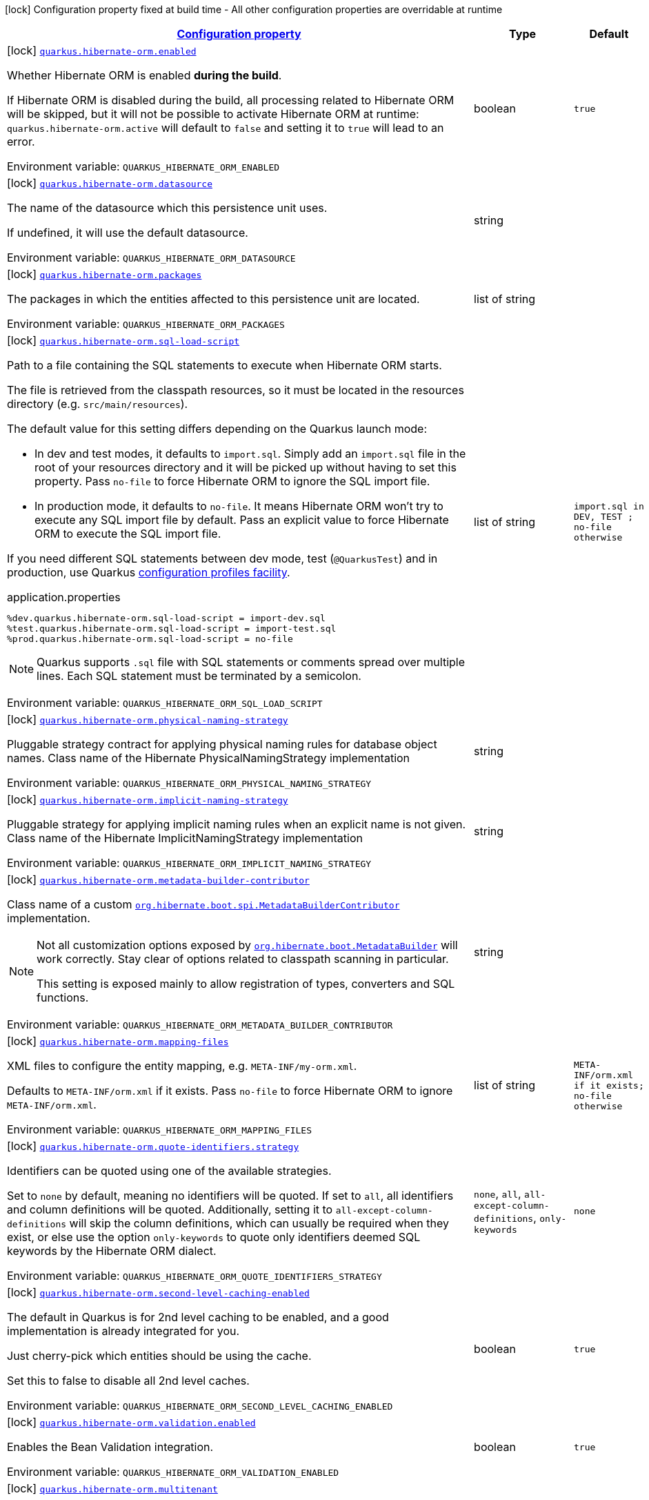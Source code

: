 
:summaryTableId: quarkus-hibernate-orm
[.configuration-legend]
icon:lock[title=Fixed at build time] Configuration property fixed at build time - All other configuration properties are overridable at runtime
[.configuration-reference.searchable, cols="80,.^10,.^10"]
|===

h|[[quarkus-hibernate-orm_configuration]]link:#quarkus-hibernate-orm_configuration[Configuration property]

h|Type
h|Default

a|icon:lock[title=Fixed at build time] [[quarkus-hibernate-orm_quarkus.hibernate-orm.enabled]]`link:#quarkus-hibernate-orm_quarkus.hibernate-orm.enabled[quarkus.hibernate-orm.enabled]`


[.description]
--
Whether Hibernate ORM is enabled *during the build*.

If Hibernate ORM is disabled during the build, all processing related to Hibernate ORM will be skipped,
but it will not be possible to activate Hibernate ORM at runtime:
`quarkus.hibernate-orm.active` will default to `false` and setting it to `true` will lead to an error.

ifdef::add-copy-button-to-env-var[]
Environment variable: env_var_with_copy_button:+++QUARKUS_HIBERNATE_ORM_ENABLED+++[]
endif::add-copy-button-to-env-var[]
ifndef::add-copy-button-to-env-var[]
Environment variable: `+++QUARKUS_HIBERNATE_ORM_ENABLED+++`
endif::add-copy-button-to-env-var[]
--|boolean 
|`true`


a|icon:lock[title=Fixed at build time] [[quarkus-hibernate-orm_quarkus.hibernate-orm.datasource]]`link:#quarkus-hibernate-orm_quarkus.hibernate-orm.datasource[quarkus.hibernate-orm.datasource]`


[.description]
--
The name of the datasource which this persistence unit uses.

If undefined, it will use the default datasource.

ifdef::add-copy-button-to-env-var[]
Environment variable: env_var_with_copy_button:+++QUARKUS_HIBERNATE_ORM_DATASOURCE+++[]
endif::add-copy-button-to-env-var[]
ifndef::add-copy-button-to-env-var[]
Environment variable: `+++QUARKUS_HIBERNATE_ORM_DATASOURCE+++`
endif::add-copy-button-to-env-var[]
--|string 
|


a|icon:lock[title=Fixed at build time] [[quarkus-hibernate-orm_quarkus.hibernate-orm.packages]]`link:#quarkus-hibernate-orm_quarkus.hibernate-orm.packages[quarkus.hibernate-orm.packages]`


[.description]
--
The packages in which the entities affected to this persistence unit are located.

ifdef::add-copy-button-to-env-var[]
Environment variable: env_var_with_copy_button:+++QUARKUS_HIBERNATE_ORM_PACKAGES+++[]
endif::add-copy-button-to-env-var[]
ifndef::add-copy-button-to-env-var[]
Environment variable: `+++QUARKUS_HIBERNATE_ORM_PACKAGES+++`
endif::add-copy-button-to-env-var[]
--|list of string 
|


a|icon:lock[title=Fixed at build time] [[quarkus-hibernate-orm_quarkus.hibernate-orm.sql-load-script]]`link:#quarkus-hibernate-orm_quarkus.hibernate-orm.sql-load-script[quarkus.hibernate-orm.sql-load-script]`


[.description]
--
Path to a file containing the SQL statements to execute when Hibernate ORM starts.

The file is retrieved from the classpath resources,
so it must be located in the resources directory (e.g. `src/main/resources`).

The default value for this setting differs depending on the Quarkus launch mode:

* In dev and test modes, it defaults to `import.sql`.
  Simply add an `import.sql` file in the root of your resources directory
  and it will be picked up without having to set this property.
  Pass `no-file` to force Hibernate ORM to ignore the SQL import file.
* In production mode, it defaults to `no-file`.
  It means Hibernate ORM won't try to execute any SQL import file by default.
  Pass an explicit value to force Hibernate ORM to execute the SQL import file.

If you need different SQL statements between dev mode, test (`@QuarkusTest`) and in production, use Quarkus
https://quarkus.io/guides/config#configuration-profiles[configuration profiles facility].

[source,property]
.application.properties
----
%dev.quarkus.hibernate-orm.sql-load-script = import-dev.sql
%test.quarkus.hibernate-orm.sql-load-script = import-test.sql
%prod.quarkus.hibernate-orm.sql-load-script = no-file
----

[NOTE]
====
Quarkus supports `.sql` file with SQL statements or comments spread over multiple lines.
Each SQL statement must be terminated by a semicolon.
====

ifdef::add-copy-button-to-env-var[]
Environment variable: env_var_with_copy_button:+++QUARKUS_HIBERNATE_ORM_SQL_LOAD_SCRIPT+++[]
endif::add-copy-button-to-env-var[]
ifndef::add-copy-button-to-env-var[]
Environment variable: `+++QUARKUS_HIBERNATE_ORM_SQL_LOAD_SCRIPT+++`
endif::add-copy-button-to-env-var[]
--|list of string 
|`import.sql in DEV, TEST ; no-file otherwise`


a|icon:lock[title=Fixed at build time] [[quarkus-hibernate-orm_quarkus.hibernate-orm.physical-naming-strategy]]`link:#quarkus-hibernate-orm_quarkus.hibernate-orm.physical-naming-strategy[quarkus.hibernate-orm.physical-naming-strategy]`


[.description]
--
Pluggable strategy contract for applying physical naming rules for database object names. Class name of the Hibernate PhysicalNamingStrategy implementation

ifdef::add-copy-button-to-env-var[]
Environment variable: env_var_with_copy_button:+++QUARKUS_HIBERNATE_ORM_PHYSICAL_NAMING_STRATEGY+++[]
endif::add-copy-button-to-env-var[]
ifndef::add-copy-button-to-env-var[]
Environment variable: `+++QUARKUS_HIBERNATE_ORM_PHYSICAL_NAMING_STRATEGY+++`
endif::add-copy-button-to-env-var[]
--|string 
|


a|icon:lock[title=Fixed at build time] [[quarkus-hibernate-orm_quarkus.hibernate-orm.implicit-naming-strategy]]`link:#quarkus-hibernate-orm_quarkus.hibernate-orm.implicit-naming-strategy[quarkus.hibernate-orm.implicit-naming-strategy]`


[.description]
--
Pluggable strategy for applying implicit naming rules when an explicit name is not given. Class name of the Hibernate ImplicitNamingStrategy implementation

ifdef::add-copy-button-to-env-var[]
Environment variable: env_var_with_copy_button:+++QUARKUS_HIBERNATE_ORM_IMPLICIT_NAMING_STRATEGY+++[]
endif::add-copy-button-to-env-var[]
ifndef::add-copy-button-to-env-var[]
Environment variable: `+++QUARKUS_HIBERNATE_ORM_IMPLICIT_NAMING_STRATEGY+++`
endif::add-copy-button-to-env-var[]
--|string 
|


a|icon:lock[title=Fixed at build time] [[quarkus-hibernate-orm_quarkus.hibernate-orm.metadata-builder-contributor]]`link:#quarkus-hibernate-orm_quarkus.hibernate-orm.metadata-builder-contributor[quarkus.hibernate-orm.metadata-builder-contributor]`


[.description]
--
Class name of a custom
https://docs.jboss.org/hibernate/stable/orm/javadocs/org/hibernate/boot/spi/MetadataBuilderContributor.html[`org.hibernate.boot.spi.MetadataBuilderContributor`]
implementation.

[NOTE]
====
Not all customization options exposed by
https://docs.jboss.org/hibernate/stable/orm/javadocs/org/hibernate/boot/MetadataBuilder.html[`org.hibernate.boot.MetadataBuilder`]
will work correctly. Stay clear of options related to classpath scanning in particular.

This setting is exposed mainly to allow registration of types, converters and SQL functions.
====

ifdef::add-copy-button-to-env-var[]
Environment variable: env_var_with_copy_button:+++QUARKUS_HIBERNATE_ORM_METADATA_BUILDER_CONTRIBUTOR+++[]
endif::add-copy-button-to-env-var[]
ifndef::add-copy-button-to-env-var[]
Environment variable: `+++QUARKUS_HIBERNATE_ORM_METADATA_BUILDER_CONTRIBUTOR+++`
endif::add-copy-button-to-env-var[]
--|string 
|


a|icon:lock[title=Fixed at build time] [[quarkus-hibernate-orm_quarkus.hibernate-orm.mapping-files]]`link:#quarkus-hibernate-orm_quarkus.hibernate-orm.mapping-files[quarkus.hibernate-orm.mapping-files]`


[.description]
--
XML files to configure the entity mapping, e.g. `META-INF/my-orm.xml`.

Defaults to `META-INF/orm.xml` if it exists. Pass `no-file` to force Hibernate ORM to ignore `META-INF/orm.xml`.

ifdef::add-copy-button-to-env-var[]
Environment variable: env_var_with_copy_button:+++QUARKUS_HIBERNATE_ORM_MAPPING_FILES+++[]
endif::add-copy-button-to-env-var[]
ifndef::add-copy-button-to-env-var[]
Environment variable: `+++QUARKUS_HIBERNATE_ORM_MAPPING_FILES+++`
endif::add-copy-button-to-env-var[]
--|list of string 
|`META-INF/orm.xml if it exists; no-file otherwise`


a|icon:lock[title=Fixed at build time] [[quarkus-hibernate-orm_quarkus.hibernate-orm.quote-identifiers.strategy]]`link:#quarkus-hibernate-orm_quarkus.hibernate-orm.quote-identifiers.strategy[quarkus.hibernate-orm.quote-identifiers.strategy]`


[.description]
--
Identifiers can be quoted using one of the available strategies.

Set to `none` by default, meaning no identifiers will be quoted. If set to `all`, all identifiers and column definitions will be quoted. Additionally, setting it to `all-except-column-definitions` will skip the column definitions, which can usually be required when they exist, or else use the option `only-keywords` to quote only identifiers deemed SQL keywords by the Hibernate ORM dialect.

ifdef::add-copy-button-to-env-var[]
Environment variable: env_var_with_copy_button:+++QUARKUS_HIBERNATE_ORM_QUOTE_IDENTIFIERS_STRATEGY+++[]
endif::add-copy-button-to-env-var[]
ifndef::add-copy-button-to-env-var[]
Environment variable: `+++QUARKUS_HIBERNATE_ORM_QUOTE_IDENTIFIERS_STRATEGY+++`
endif::add-copy-button-to-env-var[]
-- a|
`none`, `all`, `all-except-column-definitions`, `only-keywords` 
|`none`


a|icon:lock[title=Fixed at build time] [[quarkus-hibernate-orm_quarkus.hibernate-orm.second-level-caching-enabled]]`link:#quarkus-hibernate-orm_quarkus.hibernate-orm.second-level-caching-enabled[quarkus.hibernate-orm.second-level-caching-enabled]`


[.description]
--
The default in Quarkus is for 2nd level caching to be enabled, and a good implementation is already integrated for you.

Just cherry-pick which entities should be using the cache.

Set this to false to disable all 2nd level caches.

ifdef::add-copy-button-to-env-var[]
Environment variable: env_var_with_copy_button:+++QUARKUS_HIBERNATE_ORM_SECOND_LEVEL_CACHING_ENABLED+++[]
endif::add-copy-button-to-env-var[]
ifndef::add-copy-button-to-env-var[]
Environment variable: `+++QUARKUS_HIBERNATE_ORM_SECOND_LEVEL_CACHING_ENABLED+++`
endif::add-copy-button-to-env-var[]
--|boolean 
|`true`


a|icon:lock[title=Fixed at build time] [[quarkus-hibernate-orm_quarkus.hibernate-orm.validation.enabled]]`link:#quarkus-hibernate-orm_quarkus.hibernate-orm.validation.enabled[quarkus.hibernate-orm.validation.enabled]`


[.description]
--
Enables the Bean Validation integration.

ifdef::add-copy-button-to-env-var[]
Environment variable: env_var_with_copy_button:+++QUARKUS_HIBERNATE_ORM_VALIDATION_ENABLED+++[]
endif::add-copy-button-to-env-var[]
ifndef::add-copy-button-to-env-var[]
Environment variable: `+++QUARKUS_HIBERNATE_ORM_VALIDATION_ENABLED+++`
endif::add-copy-button-to-env-var[]
--|boolean 
|`true`


a|icon:lock[title=Fixed at build time] [[quarkus-hibernate-orm_quarkus.hibernate-orm.multitenant]]`link:#quarkus-hibernate-orm_quarkus.hibernate-orm.multitenant[quarkus.hibernate-orm.multitenant]`


[.description]
--
Defines the method for multi-tenancy (DATABASE, NONE, SCHEMA). The complete list of allowed values is available in the
https://javadoc.io/doc/org.hibernate/hibernate-core/5.6.10.Final/org/hibernate/MultiTenancyStrategy.html[Hibernate ORM
JavaDoc].
The type DISCRIMINATOR is currently not supported. The default value is NONE (no multi-tenancy).

ifdef::add-copy-button-to-env-var[]
Environment variable: env_var_with_copy_button:+++QUARKUS_HIBERNATE_ORM_MULTITENANT+++[]
endif::add-copy-button-to-env-var[]
ifndef::add-copy-button-to-env-var[]
Environment variable: `+++QUARKUS_HIBERNATE_ORM_MULTITENANT+++`
endif::add-copy-button-to-env-var[]
--|string 
|


a|icon:lock[title=Fixed at build time] [[quarkus-hibernate-orm_quarkus.hibernate-orm.multitenant-schema-datasource]]`link:#quarkus-hibernate-orm_quarkus.hibernate-orm.multitenant-schema-datasource[quarkus.hibernate-orm.multitenant-schema-datasource]`


[.description]
--
Defines the name of the datasource to use in case of SCHEMA approach. The datasource of the persistence unit will be used if not set.

ifdef::add-copy-button-to-env-var[]
Environment variable: env_var_with_copy_button:+++QUARKUS_HIBERNATE_ORM_MULTITENANT_SCHEMA_DATASOURCE+++[]
endif::add-copy-button-to-env-var[]
ifndef::add-copy-button-to-env-var[]
Environment variable: `+++QUARKUS_HIBERNATE_ORM_MULTITENANT_SCHEMA_DATASOURCE+++`
endif::add-copy-button-to-env-var[]
--|string 
|


a|icon:lock[title=Fixed at build time] [[quarkus-hibernate-orm_quarkus.hibernate-orm.validate-in-dev-mode]]`link:#quarkus-hibernate-orm_quarkus.hibernate-orm.validate-in-dev-mode[quarkus.hibernate-orm.validate-in-dev-mode]`


[.description]
--
If hibernate is not auto generating the schema, and Quarkus is running in development mode then Quarkus will attempt to validate the database after startup and print a log message if there are any problems.

ifdef::add-copy-button-to-env-var[]
Environment variable: env_var_with_copy_button:+++QUARKUS_HIBERNATE_ORM_VALIDATE_IN_DEV_MODE+++[]
endif::add-copy-button-to-env-var[]
ifndef::add-copy-button-to-env-var[]
Environment variable: `+++QUARKUS_HIBERNATE_ORM_VALIDATE_IN_DEV_MODE+++`
endif::add-copy-button-to-env-var[]
--|boolean 
|`true`


a|icon:lock[title=Fixed at build time] [[quarkus-hibernate-orm_quarkus.hibernate-orm.persistence-xml.ignore]]`link:#quarkus-hibernate-orm_quarkus.hibernate-orm.persistence-xml.ignore[quarkus.hibernate-orm.persistence-xml.ignore]`


[.description]
--
If `true`, Quarkus will ignore any `persistence.xml` file in the classpath and rely exclusively on the Quarkus configuration.

ifdef::add-copy-button-to-env-var[]
Environment variable: env_var_with_copy_button:+++QUARKUS_HIBERNATE_ORM_PERSISTENCE_XML_IGNORE+++[]
endif::add-copy-button-to-env-var[]
ifndef::add-copy-button-to-env-var[]
Environment variable: `+++QUARKUS_HIBERNATE_ORM_PERSISTENCE_XML_IGNORE+++`
endif::add-copy-button-to-env-var[]
--|boolean 
|`false`


a|icon:lock[title=Fixed at build time] [[quarkus-hibernate-orm_quarkus.hibernate-orm.statistics]]`link:#quarkus-hibernate-orm_quarkus.hibernate-orm.statistics[quarkus.hibernate-orm.statistics]`


[.description]
--
Whether statistics collection is enabled. If 'metrics.enabled' is true, then the default here is considered true, otherwise the default is false.

ifdef::add-copy-button-to-env-var[]
Environment variable: env_var_with_copy_button:+++QUARKUS_HIBERNATE_ORM_STATISTICS+++[]
endif::add-copy-button-to-env-var[]
ifndef::add-copy-button-to-env-var[]
Environment variable: `+++QUARKUS_HIBERNATE_ORM_STATISTICS+++`
endif::add-copy-button-to-env-var[]
--|boolean 
|


a|icon:lock[title=Fixed at build time] [[quarkus-hibernate-orm_quarkus.hibernate-orm.log-session-metrics]]`link:#quarkus-hibernate-orm_quarkus.hibernate-orm.log-session-metrics[quarkus.hibernate-orm.log-session-metrics]`


[.description]
--
Whether session metrics should be appended into the server log for each Hibernate session. This only has effect if statistics are enabled (`quarkus.hibernate-orm.statistics`). The default is false (which means both `statistics` and `log-session-metrics` need to be enabled for the session metrics to appear in the log).

ifdef::add-copy-button-to-env-var[]
Environment variable: env_var_with_copy_button:+++QUARKUS_HIBERNATE_ORM_LOG_SESSION_METRICS+++[]
endif::add-copy-button-to-env-var[]
ifndef::add-copy-button-to-env-var[]
Environment variable: `+++QUARKUS_HIBERNATE_ORM_LOG_SESSION_METRICS+++`
endif::add-copy-button-to-env-var[]
--|boolean 
|


a|icon:lock[title=Fixed at build time] [[quarkus-hibernate-orm_quarkus.hibernate-orm.metrics.enabled]]`link:#quarkus-hibernate-orm_quarkus.hibernate-orm.metrics.enabled[quarkus.hibernate-orm.metrics.enabled]`


[.description]
--
Whether metrics are published if a metrics extension is enabled.

ifdef::add-copy-button-to-env-var[]
Environment variable: env_var_with_copy_button:+++QUARKUS_HIBERNATE_ORM_METRICS_ENABLED+++[]
endif::add-copy-button-to-env-var[]
ifndef::add-copy-button-to-env-var[]
Environment variable: `+++QUARKUS_HIBERNATE_ORM_METRICS_ENABLED+++`
endif::add-copy-button-to-env-var[]
--|boolean 
|`false`


a| [[quarkus-hibernate-orm_quarkus.hibernate-orm.active]]`link:#quarkus-hibernate-orm_quarkus.hibernate-orm.active[quarkus.hibernate-orm.active]`


[.description]
--
Whether this persistence unit should be active at runtime.

If the persistence unit is not active, it won't start with the application,
and accessing the corresponding EntityManagerFactory/EntityManager or SessionFactory/Session
will not be possible.

Note that if Hibernate ORM is disabled (i.e. `quarkus.hibernate-orm.enabled` is set to `false`),
all persistence units are deactivated, and setting this property to `true` will fail.

ifdef::add-copy-button-to-env-var[]
Environment variable: env_var_with_copy_button:+++QUARKUS_HIBERNATE_ORM_ACTIVE+++[]
endif::add-copy-button-to-env-var[]
ifndef::add-copy-button-to-env-var[]
Environment variable: `+++QUARKUS_HIBERNATE_ORM_ACTIVE+++`
endif::add-copy-button-to-env-var[]
--|boolean 
|`'true' if Hibernate ORM is enabled; 'false' otherwise`


a| [[quarkus-hibernate-orm_quarkus.hibernate-orm.unsupported-properties-full-property-key]]`link:#quarkus-hibernate-orm_quarkus.hibernate-orm.unsupported-properties-full-property-key[quarkus.hibernate-orm.unsupported-properties]`


[.description]
--
Properties that should be passed on directly to Hibernate ORM.
Use the full configuration property key here,
for instance `quarkus.hibernate-orm.unsupported-properties."hibernate.order_inserts" = true`.

[WARNING]
====
Properties set here are completely unsupported:
as Quarkus doesn't generally know about these properties and their purpose,
there is absolutely no guarantee that they will work correctly,
and even if they do, that may change when upgrading to a newer version of Quarkus
(even just a micro/patch version).
====

Consider using a supported configuration property before falling back to unsupported ones.
If none exists, make sure to file a feature request so that a supported configuration property can be added to Quarkus,
and more importantly so that the configuration property is tested regularly.

ifdef::add-copy-button-to-env-var[]
Environment variable: env_var_with_copy_button:+++QUARKUS_HIBERNATE_ORM_UNSUPPORTED_PROPERTIES+++[]
endif::add-copy-button-to-env-var[]
ifndef::add-copy-button-to-env-var[]
Environment variable: `+++QUARKUS_HIBERNATE_ORM_UNSUPPORTED_PROPERTIES+++`
endif::add-copy-button-to-env-var[]
--|`Map<String,String>` 
|


h|[[quarkus-hibernate-orm_quarkus.hibernate-orm.dialect-dialect-related-configuration]]link:#quarkus-hibernate-orm_quarkus.hibernate-orm.dialect-dialect-related-configuration[Dialect related configuration]

h|Type
h|Default

a|icon:lock[title=Fixed at build time] [[quarkus-hibernate-orm_quarkus.hibernate-orm.dialect]]`link:#quarkus-hibernate-orm_quarkus.hibernate-orm.dialect[quarkus.hibernate-orm.dialect]`


[.description]
--
Class name of the Hibernate ORM dialect.

The complete list of bundled dialects is available in the
https://docs.jboss.org/hibernate/stable/orm/javadocs/org/hibernate/dialect/package-summary.html[Hibernate ORM
JavaDoc].

Setting the dialect directly is only recommended as a last resort:
most popular databases have a corresponding Quarkus extension,
allowing Quarkus to select the dialect automatically,
in which case you do not need to set the dialect at all,
though you may want to set
xref:datasource.adoc#quarkus-datasource_quarkus.datasource.db-version[`quarkus.datasource.db-version`] as
high as possible
to benefit from the best performance and latest features.

If your database does not have a corresponding Quarkus extension,
you will need to set the dialect directly.
In that case, keep in mind that the JDBC driver and Hibernate ORM dialect
may not work properly in GraalVM native executables.

ifdef::add-copy-button-to-env-var[]
Environment variable: env_var_with_copy_button:+++QUARKUS_HIBERNATE_ORM_DIALECT+++[]
endif::add-copy-button-to-env-var[]
ifndef::add-copy-button-to-env-var[]
Environment variable: `+++QUARKUS_HIBERNATE_ORM_DIALECT+++`
endif::add-copy-button-to-env-var[]
--|string 
|`selected automatically for most popular databases`


a|icon:lock[title=Fixed at build time] [[quarkus-hibernate-orm_quarkus.hibernate-orm.dialect.storage-engine]]`link:#quarkus-hibernate-orm_quarkus.hibernate-orm.dialect.storage-engine[quarkus.hibernate-orm.dialect.storage-engine]`


[.description]
--
The storage engine to use when the dialect supports multiple storage engines.

E.g. `MyISAM` or `InnoDB` for MySQL.

ifdef::add-copy-button-to-env-var[]
Environment variable: env_var_with_copy_button:+++QUARKUS_HIBERNATE_ORM_DIALECT_STORAGE_ENGINE+++[]
endif::add-copy-button-to-env-var[]
ifndef::add-copy-button-to-env-var[]
Environment variable: `+++QUARKUS_HIBERNATE_ORM_DIALECT_STORAGE_ENGINE+++`
endif::add-copy-button-to-env-var[]
--|string 
|


h|[[quarkus-hibernate-orm_quarkus.hibernate-orm.mapping-mapping-configuration]]link:#quarkus-hibernate-orm_quarkus.hibernate-orm.mapping-mapping-configuration[Mapping configuration]

h|Type
h|Default

a|icon:lock[title=Fixed at build time] [[quarkus-hibernate-orm_quarkus.hibernate-orm.mapping.timezone.default-storage]]`link:#quarkus-hibernate-orm_quarkus.hibernate-orm.mapping.timezone.default-storage[quarkus.hibernate-orm.mapping.timezone.default-storage]`


[.description]
--
How to store timezones in the database by default
for properties of type `OffsetDateTime` and `ZonedDateTime`.

This default may be overridden on a per-property basis using `@TimeZoneStorage`.

NOTE: Properties of type `OffsetTime` are https://hibernate.atlassian.net/browse/HHH-16287[not affected by this
setting].

`default`::
Equivalent to `native` if supported, `normalize-utc` otherwise.
`auto`::
Equivalent to `native` if supported, `column` otherwise.
`native`::
Stores the timestamp and timezone in a column of type `timestamp with time zone`.
+
Only available on some databases/dialects;
if not supported, an exception will be thrown during static initialization.
`column`::
Stores the timezone in a separate column next to the timestamp column.
+
Use `@TimeZoneColumn` on the relevant entity property to customize the timezone column.
`normalize-utc`::
Does not store the timezone, and loses timezone information upon persisting.
+
Instead, normalizes the value to a timestamp in the UTC timezone.
`normalize`::
Does not store the timezone, and loses timezone information upon persisting.
+
Instead, normalizes the value:
* upon persisting to the database, to a timestamp in the JDBC timezone
set through `quarkus.hibernate-orm.jdbc.timezone`,
or the JVM default timezone if not set.
* upon reading back from the database, to the JVM default timezone.
+
Use this to get the legacy behavior of Quarkus 2 / Hibernate ORM 5 or older.

ifdef::add-copy-button-to-env-var[]
Environment variable: env_var_with_copy_button:+++QUARKUS_HIBERNATE_ORM_MAPPING_TIMEZONE_DEFAULT_STORAGE+++[]
endif::add-copy-button-to-env-var[]
ifndef::add-copy-button-to-env-var[]
Environment variable: `+++QUARKUS_HIBERNATE_ORM_MAPPING_TIMEZONE_DEFAULT_STORAGE+++`
endif::add-copy-button-to-env-var[]
-- a|
`native`, `normalize`, `normalize-utc`, `column`, `auto`, `default` 
|`default`


a|icon:lock[title=Fixed at build time] [[quarkus-hibernate-orm_quarkus.hibernate-orm.mapping.id.optimizer.default]]`link:#quarkus-hibernate-orm_quarkus.hibernate-orm.mapping.id.optimizer.default[quarkus.hibernate-orm.mapping.id.optimizer.default]`


[.description]
--
The optimizer to apply to identifier generators
whose optimizer is not configured explicitly.

Only relevant for table- and sequence-based identifier generators.
Other generators, such as UUID-based generators, will ignore this setting.

The optimizer is responsible for pooling new identifier values,
in order to reduce the frequency of database calls to retrieve those values
and thereby improve performance.

ifdef::add-copy-button-to-env-var[]
Environment variable: env_var_with_copy_button:+++QUARKUS_HIBERNATE_ORM_MAPPING_ID_OPTIMIZER_DEFAULT+++[]
endif::add-copy-button-to-env-var[]
ifndef::add-copy-button-to-env-var[]
Environment variable: `+++QUARKUS_HIBERNATE_ORM_MAPPING_ID_OPTIMIZER_DEFAULT+++`
endif::add-copy-button-to-env-var[]
-- a|
`pooled-lo`, `pooled`, `none` 
|`pooled-lo`


h|[[quarkus-hibernate-orm_quarkus.hibernate-orm.query-query-related-configuration]]link:#quarkus-hibernate-orm_quarkus.hibernate-orm.query-query-related-configuration[Query related configuration]

h|Type
h|Default

a|icon:lock[title=Fixed at build time] [[quarkus-hibernate-orm_quarkus.hibernate-orm.query.query-plan-cache-max-size]]`link:#quarkus-hibernate-orm_quarkus.hibernate-orm.query.query-plan-cache-max-size[quarkus.hibernate-orm.query.query-plan-cache-max-size]`


[.description]
--
The maximum size of the query plan cache. see ++#++`org.hibernate.cfg.AvailableSettings++#++QUERY_PLAN_CACHE_MAX_SIZE`

ifdef::add-copy-button-to-env-var[]
Environment variable: env_var_with_copy_button:+++QUARKUS_HIBERNATE_ORM_QUERY_QUERY_PLAN_CACHE_MAX_SIZE+++[]
endif::add-copy-button-to-env-var[]
ifndef::add-copy-button-to-env-var[]
Environment variable: `+++QUARKUS_HIBERNATE_ORM_QUERY_QUERY_PLAN_CACHE_MAX_SIZE+++`
endif::add-copy-button-to-env-var[]
--|int 
|`2048`


a|icon:lock[title=Fixed at build time] [[quarkus-hibernate-orm_quarkus.hibernate-orm.query.default-null-ordering]]`link:#quarkus-hibernate-orm_quarkus.hibernate-orm.query.default-null-ordering[quarkus.hibernate-orm.query.default-null-ordering]`


[.description]
--
Default precedence of null values in `ORDER BY` clauses.

Valid values are: `none`, `first`, `last`.

ifdef::add-copy-button-to-env-var[]
Environment variable: env_var_with_copy_button:+++QUARKUS_HIBERNATE_ORM_QUERY_DEFAULT_NULL_ORDERING+++[]
endif::add-copy-button-to-env-var[]
ifndef::add-copy-button-to-env-var[]
Environment variable: `+++QUARKUS_HIBERNATE_ORM_QUERY_DEFAULT_NULL_ORDERING+++`
endif::add-copy-button-to-env-var[]
-- a|
`none`, `first`, `last` 
|`none`


a|icon:lock[title=Fixed at build time] [[quarkus-hibernate-orm_quarkus.hibernate-orm.query.in-clause-parameter-padding]]`link:#quarkus-hibernate-orm_quarkus.hibernate-orm.query.in-clause-parameter-padding[quarkus.hibernate-orm.query.in-clause-parameter-padding]`


[.description]
--
Enables IN clause parameter padding which improves statement caching.

ifdef::add-copy-button-to-env-var[]
Environment variable: env_var_with_copy_button:+++QUARKUS_HIBERNATE_ORM_QUERY_IN_CLAUSE_PARAMETER_PADDING+++[]
endif::add-copy-button-to-env-var[]
ifndef::add-copy-button-to-env-var[]
Environment variable: `+++QUARKUS_HIBERNATE_ORM_QUERY_IN_CLAUSE_PARAMETER_PADDING+++`
endif::add-copy-button-to-env-var[]
--|boolean 
|`true`


h|[[quarkus-hibernate-orm_quarkus.hibernate-orm.jdbc-jdbc-related-configuration]]link:#quarkus-hibernate-orm_quarkus.hibernate-orm.jdbc-jdbc-related-configuration[JDBC related configuration]

h|Type
h|Default

a|icon:lock[title=Fixed at build time] [[quarkus-hibernate-orm_quarkus.hibernate-orm.jdbc.timezone]]`link:#quarkus-hibernate-orm_quarkus.hibernate-orm.jdbc.timezone[quarkus.hibernate-orm.jdbc.timezone]`


[.description]
--
The time zone pushed to the JDBC driver. See `quarkus.hibernate-orm.mapping.timezone.default-storage`.

ifdef::add-copy-button-to-env-var[]
Environment variable: env_var_with_copy_button:+++QUARKUS_HIBERNATE_ORM_JDBC_TIMEZONE+++[]
endif::add-copy-button-to-env-var[]
ifndef::add-copy-button-to-env-var[]
Environment variable: `+++QUARKUS_HIBERNATE_ORM_JDBC_TIMEZONE+++`
endif::add-copy-button-to-env-var[]
--|string 
|


a|icon:lock[title=Fixed at build time] [[quarkus-hibernate-orm_quarkus.hibernate-orm.jdbc.statement-fetch-size]]`link:#quarkus-hibernate-orm_quarkus.hibernate-orm.jdbc.statement-fetch-size[quarkus.hibernate-orm.jdbc.statement-fetch-size]`


[.description]
--
How many rows are fetched at a time by the JDBC driver.

ifdef::add-copy-button-to-env-var[]
Environment variable: env_var_with_copy_button:+++QUARKUS_HIBERNATE_ORM_JDBC_STATEMENT_FETCH_SIZE+++[]
endif::add-copy-button-to-env-var[]
ifndef::add-copy-button-to-env-var[]
Environment variable: `+++QUARKUS_HIBERNATE_ORM_JDBC_STATEMENT_FETCH_SIZE+++`
endif::add-copy-button-to-env-var[]
--|int 
|


a|icon:lock[title=Fixed at build time] [[quarkus-hibernate-orm_quarkus.hibernate-orm.jdbc.statement-batch-size]]`link:#quarkus-hibernate-orm_quarkus.hibernate-orm.jdbc.statement-batch-size[quarkus.hibernate-orm.jdbc.statement-batch-size]`


[.description]
--
The number of updates (inserts, updates and deletes) that are sent by the JDBC driver at one time for execution.

ifdef::add-copy-button-to-env-var[]
Environment variable: env_var_with_copy_button:+++QUARKUS_HIBERNATE_ORM_JDBC_STATEMENT_BATCH_SIZE+++[]
endif::add-copy-button-to-env-var[]
ifndef::add-copy-button-to-env-var[]
Environment variable: `+++QUARKUS_HIBERNATE_ORM_JDBC_STATEMENT_BATCH_SIZE+++`
endif::add-copy-button-to-env-var[]
--|int 
|


h|[[quarkus-hibernate-orm_quarkus.hibernate-orm.fetch-fetching-logic-configuration]]link:#quarkus-hibernate-orm_quarkus.hibernate-orm.fetch-fetching-logic-configuration[Fetching logic configuration]

h|Type
h|Default

a|icon:lock[title=Fixed at build time] [[quarkus-hibernate-orm_quarkus.hibernate-orm.fetch.batch-size]]`link:#quarkus-hibernate-orm_quarkus.hibernate-orm.fetch.batch-size[quarkus.hibernate-orm.fetch.batch-size]`


[.description]
--
The size of the batches used when loading entities and collections.

`-1` means batch loading is disabled.

ifdef::add-copy-button-to-env-var[]
Environment variable: env_var_with_copy_button:+++QUARKUS_HIBERNATE_ORM_FETCH_BATCH_SIZE+++[]
endif::add-copy-button-to-env-var[]
ifndef::add-copy-button-to-env-var[]
Environment variable: `+++QUARKUS_HIBERNATE_ORM_FETCH_BATCH_SIZE+++`
endif::add-copy-button-to-env-var[]
--|int 
|`16`


a|icon:lock[title=Fixed at build time] [[quarkus-hibernate-orm_quarkus.hibernate-orm.fetch.max-depth]]`link:#quarkus-hibernate-orm_quarkus.hibernate-orm.fetch.max-depth[quarkus.hibernate-orm.fetch.max-depth]`


[.description]
--
The maximum depth of outer join fetch tree for single-ended associations (one-to-one, many-to-one).

A `0` disables default outer join fetching.

ifdef::add-copy-button-to-env-var[]
Environment variable: env_var_with_copy_button:+++QUARKUS_HIBERNATE_ORM_FETCH_MAX_DEPTH+++[]
endif::add-copy-button-to-env-var[]
ifndef::add-copy-button-to-env-var[]
Environment variable: `+++QUARKUS_HIBERNATE_ORM_FETCH_MAX_DEPTH+++`
endif::add-copy-button-to-env-var[]
--|int 
|


h|[[quarkus-hibernate-orm_quarkus.hibernate-orm.cache-caching-configuration]]link:#quarkus-hibernate-orm_quarkus.hibernate-orm.cache-caching-configuration[Caching configuration]

h|Type
h|Default

a|icon:lock[title=Fixed at build time] [[quarkus-hibernate-orm_quarkus.hibernate-orm.cache.-cache-.expiration.max-idle]]`link:#quarkus-hibernate-orm_quarkus.hibernate-orm.cache.-cache-.expiration.max-idle[quarkus.hibernate-orm.cache."cache".expiration.max-idle]`


[.description]
--
The maximum time before an object of the cache is considered expired.

ifdef::add-copy-button-to-env-var[]
Environment variable: env_var_with_copy_button:+++QUARKUS_HIBERNATE_ORM_CACHE__CACHE__EXPIRATION_MAX_IDLE+++[]
endif::add-copy-button-to-env-var[]
ifndef::add-copy-button-to-env-var[]
Environment variable: `+++QUARKUS_HIBERNATE_ORM_CACHE__CACHE__EXPIRATION_MAX_IDLE+++`
endif::add-copy-button-to-env-var[]
--|link:https://docs.oracle.com/javase/8/docs/api/java/time/Duration.html[Duration]
  link:#duration-note-anchor-{summaryTableId}[icon:question-circle[], title=More information about the Duration format]
|


a|icon:lock[title=Fixed at build time] [[quarkus-hibernate-orm_quarkus.hibernate-orm.cache.-cache-.memory.object-count]]`link:#quarkus-hibernate-orm_quarkus.hibernate-orm.cache.-cache-.memory.object-count[quarkus.hibernate-orm.cache."cache".memory.object-count]`


[.description]
--
The maximum number of objects kept in memory in the cache.

ifdef::add-copy-button-to-env-var[]
Environment variable: env_var_with_copy_button:+++QUARKUS_HIBERNATE_ORM_CACHE__CACHE__MEMORY_OBJECT_COUNT+++[]
endif::add-copy-button-to-env-var[]
ifndef::add-copy-button-to-env-var[]
Environment variable: `+++QUARKUS_HIBERNATE_ORM_CACHE__CACHE__MEMORY_OBJECT_COUNT+++`
endif::add-copy-button-to-env-var[]
--|long 
|


h|[[quarkus-hibernate-orm_quarkus.hibernate-orm.discriminator-discriminator-related-configuration]]link:#quarkus-hibernate-orm_quarkus.hibernate-orm.discriminator-discriminator-related-configuration[Discriminator related configuration]

h|Type
h|Default

a|icon:lock[title=Fixed at build time] [[quarkus-hibernate-orm_quarkus.hibernate-orm.discriminator.ignore-explicit-for-joined]]`link:#quarkus-hibernate-orm_quarkus.hibernate-orm.discriminator.ignore-explicit-for-joined[quarkus.hibernate-orm.discriminator.ignore-explicit-for-joined]`


[.description]
--
Existing applications rely (implicitly or explicitly) on Hibernate ignoring any DiscriminatorColumn declarations on joined inheritance hierarchies. This setting allows these applications to maintain the legacy behavior of DiscriminatorColumn annotations being ignored when paired with joined inheritance.

ifdef::add-copy-button-to-env-var[]
Environment variable: env_var_with_copy_button:+++QUARKUS_HIBERNATE_ORM_DISCRIMINATOR_IGNORE_EXPLICIT_FOR_JOINED+++[]
endif::add-copy-button-to-env-var[]
ifndef::add-copy-button-to-env-var[]
Environment variable: `+++QUARKUS_HIBERNATE_ORM_DISCRIMINATOR_IGNORE_EXPLICIT_FOR_JOINED+++`
endif::add-copy-button-to-env-var[]
--|boolean 
|`false`


h|[[quarkus-hibernate-orm_quarkus.hibernate-orm.database-database-related-configuration]]link:#quarkus-hibernate-orm_quarkus.hibernate-orm.database-database-related-configuration[Database related configuration]

h|Type
h|Default

a|icon:lock[title=Fixed at build time] [[quarkus-hibernate-orm_quarkus.hibernate-orm.database.orm-compatibility.version]]`link:#quarkus-hibernate-orm_quarkus.hibernate-orm.database.orm-compatibility.version[quarkus.hibernate-orm.database.orm-compatibility.version]`


[.description]
--
When set, attempts to exchange data with the database
as the given version of Hibernate ORM would have,
*on a best-effort basis*.

Please note:

* schema validation may still fail in some cases:
this attempts to make Hibernate ORM 6+ behave correctly at runtime,
but it may still expect a different (but runtime-compatible) schema.
* robust test suites are still useful and recommended:
you should still check that your application behaves as intended with your legacy schema.
* this feature is inherently unstable:
some aspects of it may stop working in future versions of Quarkus,
and older versions will be dropped as Hibernate ORM changes pile up
and support for those older versions becomes too unreliable.
* you should still plan a migration of your schema to a newer version of Hibernate ORM.
For help with migration, refer to
link:https://github.com/quarkusio/quarkus/wiki/Migration-Guide-3.0:-Hibernate-ORM-5-to-6-migration[the Quarkus 3
migration guide from Hibernate ORM 5 to 6].

ifdef::add-copy-button-to-env-var[]
Environment variable: env_var_with_copy_button:+++QUARKUS_HIBERNATE_ORM_DATABASE_ORM_COMPATIBILITY_VERSION+++[]
endif::add-copy-button-to-env-var[]
ifndef::add-copy-button-to-env-var[]
Environment variable: `+++QUARKUS_HIBERNATE_ORM_DATABASE_ORM_COMPATIBILITY_VERSION+++`
endif::add-copy-button-to-env-var[]
-- a|
`5.6`, `latest` 
|`latest`


a|icon:lock[title=Fixed at build time] [[quarkus-hibernate-orm_quarkus.hibernate-orm.database.charset]]`link:#quarkus-hibernate-orm_quarkus.hibernate-orm.database.charset[quarkus.hibernate-orm.database.charset]`


[.description]
--
The charset of the database.

Used for DDL generation and also for the SQL import scripts.

ifdef::add-copy-button-to-env-var[]
Environment variable: env_var_with_copy_button:+++QUARKUS_HIBERNATE_ORM_DATABASE_CHARSET+++[]
endif::add-copy-button-to-env-var[]
ifndef::add-copy-button-to-env-var[]
Environment variable: `+++QUARKUS_HIBERNATE_ORM_DATABASE_CHARSET+++`
endif::add-copy-button-to-env-var[]
--|link:https://docs.oracle.com/javase/8/docs/api/java/nio/charset/Charset.html[Charset]
 
|`UTF-8`


a| [[quarkus-hibernate-orm_quarkus.hibernate-orm.database.generation]]`link:#quarkus-hibernate-orm_quarkus.hibernate-orm.database.generation[quarkus.hibernate-orm.database.generation]`


[.description]
--
Select whether the database schema is generated or not. `drop-and-create` is awesome in development mode. This defaults to 'none', however if Dev Services is in use and no other extensions that manage the schema are present this will default to 'drop-and-create'. Accepted values: `none`, `create`, `drop-and-create`, `drop`, `update`, `validate`.

ifdef::add-copy-button-to-env-var[]
Environment variable: env_var_with_copy_button:+++QUARKUS_HIBERNATE_ORM_DATABASE_GENERATION+++[]
endif::add-copy-button-to-env-var[]
ifndef::add-copy-button-to-env-var[]
Environment variable: `+++QUARKUS_HIBERNATE_ORM_DATABASE_GENERATION+++`
endif::add-copy-button-to-env-var[]
--|string 
|`none`


a| [[quarkus-hibernate-orm_quarkus.hibernate-orm.database.generation.create-schemas]]`link:#quarkus-hibernate-orm_quarkus.hibernate-orm.database.generation.create-schemas[quarkus.hibernate-orm.database.generation.create-schemas]`


[.description]
--
If Hibernate ORM should create the schemas automatically (for databases supporting them).

ifdef::add-copy-button-to-env-var[]
Environment variable: env_var_with_copy_button:+++QUARKUS_HIBERNATE_ORM_DATABASE_GENERATION_CREATE_SCHEMAS+++[]
endif::add-copy-button-to-env-var[]
ifndef::add-copy-button-to-env-var[]
Environment variable: `+++QUARKUS_HIBERNATE_ORM_DATABASE_GENERATION_CREATE_SCHEMAS+++`
endif::add-copy-button-to-env-var[]
--|boolean 
|`false`


a| [[quarkus-hibernate-orm_quarkus.hibernate-orm.database.generation.halt-on-error]]`link:#quarkus-hibernate-orm_quarkus.hibernate-orm.database.generation.halt-on-error[quarkus.hibernate-orm.database.generation.halt-on-error]`


[.description]
--
Whether we should stop on the first error when applying the schema.

ifdef::add-copy-button-to-env-var[]
Environment variable: env_var_with_copy_button:+++QUARKUS_HIBERNATE_ORM_DATABASE_GENERATION_HALT_ON_ERROR+++[]
endif::add-copy-button-to-env-var[]
ifndef::add-copy-button-to-env-var[]
Environment variable: `+++QUARKUS_HIBERNATE_ORM_DATABASE_GENERATION_HALT_ON_ERROR+++`
endif::add-copy-button-to-env-var[]
--|boolean 
|`false`


a| [[quarkus-hibernate-orm_quarkus.hibernate-orm.database.default-catalog]]`link:#quarkus-hibernate-orm_quarkus.hibernate-orm.database.default-catalog[quarkus.hibernate-orm.database.default-catalog]`


[.description]
--
The default catalog to use for the database objects.

ifdef::add-copy-button-to-env-var[]
Environment variable: env_var_with_copy_button:+++QUARKUS_HIBERNATE_ORM_DATABASE_DEFAULT_CATALOG+++[]
endif::add-copy-button-to-env-var[]
ifndef::add-copy-button-to-env-var[]
Environment variable: `+++QUARKUS_HIBERNATE_ORM_DATABASE_DEFAULT_CATALOG+++`
endif::add-copy-button-to-env-var[]
--|string 
|


a| [[quarkus-hibernate-orm_quarkus.hibernate-orm.database.default-schema]]`link:#quarkus-hibernate-orm_quarkus.hibernate-orm.database.default-schema[quarkus.hibernate-orm.database.default-schema]`


[.description]
--
The default schema to use for the database objects.

ifdef::add-copy-button-to-env-var[]
Environment variable: env_var_with_copy_button:+++QUARKUS_HIBERNATE_ORM_DATABASE_DEFAULT_SCHEMA+++[]
endif::add-copy-button-to-env-var[]
ifndef::add-copy-button-to-env-var[]
Environment variable: `+++QUARKUS_HIBERNATE_ORM_DATABASE_DEFAULT_SCHEMA+++`
endif::add-copy-button-to-env-var[]
--|string 
|


h|[[quarkus-hibernate-orm_quarkus.hibernate-orm.scripts-database-scripts-related-configuration]]link:#quarkus-hibernate-orm_quarkus.hibernate-orm.scripts-database-scripts-related-configuration[Database scripts related configuration]

h|Type
h|Default

a| [[quarkus-hibernate-orm_quarkus.hibernate-orm.scripts.generation]]`link:#quarkus-hibernate-orm_quarkus.hibernate-orm.scripts.generation[quarkus.hibernate-orm.scripts.generation]`


[.description]
--
Select whether the database schema DDL files are generated or not. Accepted values: `none`, `create`, `drop-and-create`, `drop`, `update`, `validate`.

ifdef::add-copy-button-to-env-var[]
Environment variable: env_var_with_copy_button:+++QUARKUS_HIBERNATE_ORM_SCRIPTS_GENERATION+++[]
endif::add-copy-button-to-env-var[]
ifndef::add-copy-button-to-env-var[]
Environment variable: `+++QUARKUS_HIBERNATE_ORM_SCRIPTS_GENERATION+++`
endif::add-copy-button-to-env-var[]
--|string 
|`none`


a| [[quarkus-hibernate-orm_quarkus.hibernate-orm.scripts.generation.create-target]]`link:#quarkus-hibernate-orm_quarkus.hibernate-orm.scripts.generation.create-target[quarkus.hibernate-orm.scripts.generation.create-target]`


[.description]
--
Filename or URL where the database create DDL file should be generated.

ifdef::add-copy-button-to-env-var[]
Environment variable: env_var_with_copy_button:+++QUARKUS_HIBERNATE_ORM_SCRIPTS_GENERATION_CREATE_TARGET+++[]
endif::add-copy-button-to-env-var[]
ifndef::add-copy-button-to-env-var[]
Environment variable: `+++QUARKUS_HIBERNATE_ORM_SCRIPTS_GENERATION_CREATE_TARGET+++`
endif::add-copy-button-to-env-var[]
--|string 
|


a| [[quarkus-hibernate-orm_quarkus.hibernate-orm.scripts.generation.drop-target]]`link:#quarkus-hibernate-orm_quarkus.hibernate-orm.scripts.generation.drop-target[quarkus.hibernate-orm.scripts.generation.drop-target]`


[.description]
--
Filename or URL where the database drop DDL file should be generated.

ifdef::add-copy-button-to-env-var[]
Environment variable: env_var_with_copy_button:+++QUARKUS_HIBERNATE_ORM_SCRIPTS_GENERATION_DROP_TARGET+++[]
endif::add-copy-button-to-env-var[]
ifndef::add-copy-button-to-env-var[]
Environment variable: `+++QUARKUS_HIBERNATE_ORM_SCRIPTS_GENERATION_DROP_TARGET+++`
endif::add-copy-button-to-env-var[]
--|string 
|


h|[[quarkus-hibernate-orm_quarkus.hibernate-orm.log-logging-configuration]]link:#quarkus-hibernate-orm_quarkus.hibernate-orm.log-logging-configuration[Logging configuration]

h|Type
h|Default

a|icon:lock[title=Fixed at build time] [[quarkus-hibernate-orm_quarkus.hibernate-orm.log.bind-parameters]]`link:#quarkus-hibernate-orm_quarkus.hibernate-orm.log.bind-parameters[quarkus.hibernate-orm.log.bind-parameters]`


[.description]
--
Logs SQL bind parameters.

Setting it to true is obviously not recommended in production.

ifdef::add-copy-button-to-env-var[]
Environment variable: env_var_with_copy_button:+++QUARKUS_HIBERNATE_ORM_LOG_BIND_PARAMETERS+++[]
endif::add-copy-button-to-env-var[]
ifndef::add-copy-button-to-env-var[]
Environment variable: `+++QUARKUS_HIBERNATE_ORM_LOG_BIND_PARAMETERS+++`
endif::add-copy-button-to-env-var[]
--|boolean 
|`false`


a| [[quarkus-hibernate-orm_quarkus.hibernate-orm.log.sql]]`link:#quarkus-hibernate-orm_quarkus.hibernate-orm.log.sql[quarkus.hibernate-orm.log.sql]`


[.description]
--
Show SQL logs and format them nicely.

Setting it to true is obviously not recommended in production.

ifdef::add-copy-button-to-env-var[]
Environment variable: env_var_with_copy_button:+++QUARKUS_HIBERNATE_ORM_LOG_SQL+++[]
endif::add-copy-button-to-env-var[]
ifndef::add-copy-button-to-env-var[]
Environment variable: `+++QUARKUS_HIBERNATE_ORM_LOG_SQL+++`
endif::add-copy-button-to-env-var[]
--|boolean 
|`false`


a| [[quarkus-hibernate-orm_quarkus.hibernate-orm.log.format-sql]]`link:#quarkus-hibernate-orm_quarkus.hibernate-orm.log.format-sql[quarkus.hibernate-orm.log.format-sql]`


[.description]
--
Format the SQL logs if SQL log is enabled

ifdef::add-copy-button-to-env-var[]
Environment variable: env_var_with_copy_button:+++QUARKUS_HIBERNATE_ORM_LOG_FORMAT_SQL+++[]
endif::add-copy-button-to-env-var[]
ifndef::add-copy-button-to-env-var[]
Environment variable: `+++QUARKUS_HIBERNATE_ORM_LOG_FORMAT_SQL+++`
endif::add-copy-button-to-env-var[]
--|boolean 
|`true`


a| [[quarkus-hibernate-orm_quarkus.hibernate-orm.log.jdbc-warnings]]`link:#quarkus-hibernate-orm_quarkus.hibernate-orm.log.jdbc-warnings[quarkus.hibernate-orm.log.jdbc-warnings]`


[.description]
--
Whether JDBC warnings should be collected and logged.

ifdef::add-copy-button-to-env-var[]
Environment variable: env_var_with_copy_button:+++QUARKUS_HIBERNATE_ORM_LOG_JDBC_WARNINGS+++[]
endif::add-copy-button-to-env-var[]
ifndef::add-copy-button-to-env-var[]
Environment variable: `+++QUARKUS_HIBERNATE_ORM_LOG_JDBC_WARNINGS+++`
endif::add-copy-button-to-env-var[]
--|boolean 
|`depends on dialect`


a| [[quarkus-hibernate-orm_quarkus.hibernate-orm.log.queries-slower-than-ms]]`link:#quarkus-hibernate-orm_quarkus.hibernate-orm.log.queries-slower-than-ms[quarkus.hibernate-orm.log.queries-slower-than-ms]`


[.description]
--
If set, Hibernate will log queries that took more than specified number of milliseconds to execute.

ifdef::add-copy-button-to-env-var[]
Environment variable: env_var_with_copy_button:+++QUARKUS_HIBERNATE_ORM_LOG_QUERIES_SLOWER_THAN_MS+++[]
endif::add-copy-button-to-env-var[]
ifndef::add-copy-button-to-env-var[]
Environment variable: `+++QUARKUS_HIBERNATE_ORM_LOG_QUERIES_SLOWER_THAN_MS+++`
endif::add-copy-button-to-env-var[]
--|long 
|


h|[[quarkus-hibernate-orm_quarkus.hibernate-orm.persistence-units-additional-named-persistence-units]]link:#quarkus-hibernate-orm_quarkus.hibernate-orm.persistence-units-additional-named-persistence-units[Additional named persistence units]

h|Type
h|Default

a|icon:lock[title=Fixed at build time] [[quarkus-hibernate-orm_quarkus.hibernate-orm.-persistence-unit-name-.datasource]]`link:#quarkus-hibernate-orm_quarkus.hibernate-orm.-persistence-unit-name-.datasource[quarkus.hibernate-orm."persistence-unit-name".datasource]`


[.description]
--
The name of the datasource which this persistence unit uses.

If undefined, it will use the default datasource.

ifdef::add-copy-button-to-env-var[]
Environment variable: env_var_with_copy_button:+++QUARKUS_HIBERNATE_ORM__PERSISTENCE_UNIT_NAME__DATASOURCE+++[]
endif::add-copy-button-to-env-var[]
ifndef::add-copy-button-to-env-var[]
Environment variable: `+++QUARKUS_HIBERNATE_ORM__PERSISTENCE_UNIT_NAME__DATASOURCE+++`
endif::add-copy-button-to-env-var[]
--|string 
|


a|icon:lock[title=Fixed at build time] [[quarkus-hibernate-orm_quarkus.hibernate-orm.-persistence-unit-name-.packages]]`link:#quarkus-hibernate-orm_quarkus.hibernate-orm.-persistence-unit-name-.packages[quarkus.hibernate-orm."persistence-unit-name".packages]`


[.description]
--
The packages in which the entities affected to this persistence unit are located.

ifdef::add-copy-button-to-env-var[]
Environment variable: env_var_with_copy_button:+++QUARKUS_HIBERNATE_ORM__PERSISTENCE_UNIT_NAME__PACKAGES+++[]
endif::add-copy-button-to-env-var[]
ifndef::add-copy-button-to-env-var[]
Environment variable: `+++QUARKUS_HIBERNATE_ORM__PERSISTENCE_UNIT_NAME__PACKAGES+++`
endif::add-copy-button-to-env-var[]
--|list of string 
|


a|icon:lock[title=Fixed at build time] [[quarkus-hibernate-orm_quarkus.hibernate-orm.-persistence-unit-name-.sql-load-script]]`link:#quarkus-hibernate-orm_quarkus.hibernate-orm.-persistence-unit-name-.sql-load-script[quarkus.hibernate-orm."persistence-unit-name".sql-load-script]`


[.description]
--
Path to a file containing the SQL statements to execute when Hibernate ORM starts.

The file is retrieved from the classpath resources,
so it must be located in the resources directory (e.g. `src/main/resources`).

The default value for this setting differs depending on the Quarkus launch mode:

* In dev and test modes, it defaults to `import.sql`.
  Simply add an `import.sql` file in the root of your resources directory
  and it will be picked up without having to set this property.
  Pass `no-file` to force Hibernate ORM to ignore the SQL import file.
* In production mode, it defaults to `no-file`.
  It means Hibernate ORM won't try to execute any SQL import file by default.
  Pass an explicit value to force Hibernate ORM to execute the SQL import file.

If you need different SQL statements between dev mode, test (`@QuarkusTest`) and in production, use Quarkus
https://quarkus.io/guides/config#configuration-profiles[configuration profiles facility].

[source,property]
.application.properties
----
%dev.quarkus.hibernate-orm.sql-load-script = import-dev.sql
%test.quarkus.hibernate-orm.sql-load-script = import-test.sql
%prod.quarkus.hibernate-orm.sql-load-script = no-file
----

[NOTE]
====
Quarkus supports `.sql` file with SQL statements or comments spread over multiple lines.
Each SQL statement must be terminated by a semicolon.
====

ifdef::add-copy-button-to-env-var[]
Environment variable: env_var_with_copy_button:+++QUARKUS_HIBERNATE_ORM__PERSISTENCE_UNIT_NAME__SQL_LOAD_SCRIPT+++[]
endif::add-copy-button-to-env-var[]
ifndef::add-copy-button-to-env-var[]
Environment variable: `+++QUARKUS_HIBERNATE_ORM__PERSISTENCE_UNIT_NAME__SQL_LOAD_SCRIPT+++`
endif::add-copy-button-to-env-var[]
--|list of string 
|`import.sql in DEV, TEST ; no-file otherwise`


a|icon:lock[title=Fixed at build time] [[quarkus-hibernate-orm_quarkus.hibernate-orm.-persistence-unit-name-.physical-naming-strategy]]`link:#quarkus-hibernate-orm_quarkus.hibernate-orm.-persistence-unit-name-.physical-naming-strategy[quarkus.hibernate-orm."persistence-unit-name".physical-naming-strategy]`


[.description]
--
Pluggable strategy contract for applying physical naming rules for database object names. Class name of the Hibernate PhysicalNamingStrategy implementation

ifdef::add-copy-button-to-env-var[]
Environment variable: env_var_with_copy_button:+++QUARKUS_HIBERNATE_ORM__PERSISTENCE_UNIT_NAME__PHYSICAL_NAMING_STRATEGY+++[]
endif::add-copy-button-to-env-var[]
ifndef::add-copy-button-to-env-var[]
Environment variable: `+++QUARKUS_HIBERNATE_ORM__PERSISTENCE_UNIT_NAME__PHYSICAL_NAMING_STRATEGY+++`
endif::add-copy-button-to-env-var[]
--|string 
|


a|icon:lock[title=Fixed at build time] [[quarkus-hibernate-orm_quarkus.hibernate-orm.-persistence-unit-name-.implicit-naming-strategy]]`link:#quarkus-hibernate-orm_quarkus.hibernate-orm.-persistence-unit-name-.implicit-naming-strategy[quarkus.hibernate-orm."persistence-unit-name".implicit-naming-strategy]`


[.description]
--
Pluggable strategy for applying implicit naming rules when an explicit name is not given. Class name of the Hibernate ImplicitNamingStrategy implementation

ifdef::add-copy-button-to-env-var[]
Environment variable: env_var_with_copy_button:+++QUARKUS_HIBERNATE_ORM__PERSISTENCE_UNIT_NAME__IMPLICIT_NAMING_STRATEGY+++[]
endif::add-copy-button-to-env-var[]
ifndef::add-copy-button-to-env-var[]
Environment variable: `+++QUARKUS_HIBERNATE_ORM__PERSISTENCE_UNIT_NAME__IMPLICIT_NAMING_STRATEGY+++`
endif::add-copy-button-to-env-var[]
--|string 
|


a|icon:lock[title=Fixed at build time] [[quarkus-hibernate-orm_quarkus.hibernate-orm.-persistence-unit-name-.metadata-builder-contributor]]`link:#quarkus-hibernate-orm_quarkus.hibernate-orm.-persistence-unit-name-.metadata-builder-contributor[quarkus.hibernate-orm."persistence-unit-name".metadata-builder-contributor]`


[.description]
--
Class name of a custom
https://docs.jboss.org/hibernate/stable/orm/javadocs/org/hibernate/boot/spi/MetadataBuilderContributor.html[`org.hibernate.boot.spi.MetadataBuilderContributor`]
implementation.

[NOTE]
====
Not all customization options exposed by
https://docs.jboss.org/hibernate/stable/orm/javadocs/org/hibernate/boot/MetadataBuilder.html[`org.hibernate.boot.MetadataBuilder`]
will work correctly. Stay clear of options related to classpath scanning in particular.

This setting is exposed mainly to allow registration of types, converters and SQL functions.
====

ifdef::add-copy-button-to-env-var[]
Environment variable: env_var_with_copy_button:+++QUARKUS_HIBERNATE_ORM__PERSISTENCE_UNIT_NAME__METADATA_BUILDER_CONTRIBUTOR+++[]
endif::add-copy-button-to-env-var[]
ifndef::add-copy-button-to-env-var[]
Environment variable: `+++QUARKUS_HIBERNATE_ORM__PERSISTENCE_UNIT_NAME__METADATA_BUILDER_CONTRIBUTOR+++`
endif::add-copy-button-to-env-var[]
--|string 
|


a|icon:lock[title=Fixed at build time] [[quarkus-hibernate-orm_quarkus.hibernate-orm.-persistence-unit-name-.mapping-files]]`link:#quarkus-hibernate-orm_quarkus.hibernate-orm.-persistence-unit-name-.mapping-files[quarkus.hibernate-orm."persistence-unit-name".mapping-files]`


[.description]
--
XML files to configure the entity mapping, e.g. `META-INF/my-orm.xml`.

Defaults to `META-INF/orm.xml` if it exists. Pass `no-file` to force Hibernate ORM to ignore `META-INF/orm.xml`.

ifdef::add-copy-button-to-env-var[]
Environment variable: env_var_with_copy_button:+++QUARKUS_HIBERNATE_ORM__PERSISTENCE_UNIT_NAME__MAPPING_FILES+++[]
endif::add-copy-button-to-env-var[]
ifndef::add-copy-button-to-env-var[]
Environment variable: `+++QUARKUS_HIBERNATE_ORM__PERSISTENCE_UNIT_NAME__MAPPING_FILES+++`
endif::add-copy-button-to-env-var[]
--|list of string 
|`META-INF/orm.xml if it exists; no-file otherwise`


a|icon:lock[title=Fixed at build time] [[quarkus-hibernate-orm_quarkus.hibernate-orm.-persistence-unit-name-.quote-identifiers.strategy]]`link:#quarkus-hibernate-orm_quarkus.hibernate-orm.-persistence-unit-name-.quote-identifiers.strategy[quarkus.hibernate-orm."persistence-unit-name".quote-identifiers.strategy]`


[.description]
--
Identifiers can be quoted using one of the available strategies.

Set to `none` by default, meaning no identifiers will be quoted. If set to `all`, all identifiers and column definitions will be quoted. Additionally, setting it to `all-except-column-definitions` will skip the column definitions, which can usually be required when they exist, or else use the option `only-keywords` to quote only identifiers deemed SQL keywords by the Hibernate ORM dialect.

ifdef::add-copy-button-to-env-var[]
Environment variable: env_var_with_copy_button:+++QUARKUS_HIBERNATE_ORM__PERSISTENCE_UNIT_NAME__QUOTE_IDENTIFIERS_STRATEGY+++[]
endif::add-copy-button-to-env-var[]
ifndef::add-copy-button-to-env-var[]
Environment variable: `+++QUARKUS_HIBERNATE_ORM__PERSISTENCE_UNIT_NAME__QUOTE_IDENTIFIERS_STRATEGY+++`
endif::add-copy-button-to-env-var[]
-- a|
`none`, `all`, `all-except-column-definitions`, `only-keywords` 
|`none`


a|icon:lock[title=Fixed at build time] [[quarkus-hibernate-orm_quarkus.hibernate-orm.-persistence-unit-name-.second-level-caching-enabled]]`link:#quarkus-hibernate-orm_quarkus.hibernate-orm.-persistence-unit-name-.second-level-caching-enabled[quarkus.hibernate-orm."persistence-unit-name".second-level-caching-enabled]`


[.description]
--
The default in Quarkus is for 2nd level caching to be enabled, and a good implementation is already integrated for you.

Just cherry-pick which entities should be using the cache.

Set this to false to disable all 2nd level caches.

ifdef::add-copy-button-to-env-var[]
Environment variable: env_var_with_copy_button:+++QUARKUS_HIBERNATE_ORM__PERSISTENCE_UNIT_NAME__SECOND_LEVEL_CACHING_ENABLED+++[]
endif::add-copy-button-to-env-var[]
ifndef::add-copy-button-to-env-var[]
Environment variable: `+++QUARKUS_HIBERNATE_ORM__PERSISTENCE_UNIT_NAME__SECOND_LEVEL_CACHING_ENABLED+++`
endif::add-copy-button-to-env-var[]
--|boolean 
|`true`


a|icon:lock[title=Fixed at build time] [[quarkus-hibernate-orm_quarkus.hibernate-orm.-persistence-unit-name-.validation.enabled]]`link:#quarkus-hibernate-orm_quarkus.hibernate-orm.-persistence-unit-name-.validation.enabled[quarkus.hibernate-orm."persistence-unit-name".validation.enabled]`


[.description]
--
Enables the Bean Validation integration.

ifdef::add-copy-button-to-env-var[]
Environment variable: env_var_with_copy_button:+++QUARKUS_HIBERNATE_ORM__PERSISTENCE_UNIT_NAME__VALIDATION_ENABLED+++[]
endif::add-copy-button-to-env-var[]
ifndef::add-copy-button-to-env-var[]
Environment variable: `+++QUARKUS_HIBERNATE_ORM__PERSISTENCE_UNIT_NAME__VALIDATION_ENABLED+++`
endif::add-copy-button-to-env-var[]
--|boolean 
|`true`


a|icon:lock[title=Fixed at build time] [[quarkus-hibernate-orm_quarkus.hibernate-orm.-persistence-unit-name-.multitenant]]`link:#quarkus-hibernate-orm_quarkus.hibernate-orm.-persistence-unit-name-.multitenant[quarkus.hibernate-orm."persistence-unit-name".multitenant]`


[.description]
--
Defines the method for multi-tenancy (DATABASE, NONE, SCHEMA). The complete list of allowed values is available in the
https://javadoc.io/doc/org.hibernate/hibernate-core/5.6.10.Final/org/hibernate/MultiTenancyStrategy.html[Hibernate ORM
JavaDoc].
The type DISCRIMINATOR is currently not supported. The default value is NONE (no multi-tenancy).

ifdef::add-copy-button-to-env-var[]
Environment variable: env_var_with_copy_button:+++QUARKUS_HIBERNATE_ORM__PERSISTENCE_UNIT_NAME__MULTITENANT+++[]
endif::add-copy-button-to-env-var[]
ifndef::add-copy-button-to-env-var[]
Environment variable: `+++QUARKUS_HIBERNATE_ORM__PERSISTENCE_UNIT_NAME__MULTITENANT+++`
endif::add-copy-button-to-env-var[]
--|string 
|


a|icon:lock[title=Fixed at build time] [[quarkus-hibernate-orm_quarkus.hibernate-orm.-persistence-unit-name-.multitenant-schema-datasource]]`link:#quarkus-hibernate-orm_quarkus.hibernate-orm.-persistence-unit-name-.multitenant-schema-datasource[quarkus.hibernate-orm."persistence-unit-name".multitenant-schema-datasource]`


[.description]
--
Defines the name of the datasource to use in case of SCHEMA approach. The datasource of the persistence unit will be used if not set.

ifdef::add-copy-button-to-env-var[]
Environment variable: env_var_with_copy_button:+++QUARKUS_HIBERNATE_ORM__PERSISTENCE_UNIT_NAME__MULTITENANT_SCHEMA_DATASOURCE+++[]
endif::add-copy-button-to-env-var[]
ifndef::add-copy-button-to-env-var[]
Environment variable: `+++QUARKUS_HIBERNATE_ORM__PERSISTENCE_UNIT_NAME__MULTITENANT_SCHEMA_DATASOURCE+++`
endif::add-copy-button-to-env-var[]
--|string 
|


a|icon:lock[title=Fixed at build time] [[quarkus-hibernate-orm_quarkus.hibernate-orm.-persistence-unit-name-.validate-in-dev-mode]]`link:#quarkus-hibernate-orm_quarkus.hibernate-orm.-persistence-unit-name-.validate-in-dev-mode[quarkus.hibernate-orm."persistence-unit-name".validate-in-dev-mode]`


[.description]
--
If hibernate is not auto generating the schema, and Quarkus is running in development mode then Quarkus will attempt to validate the database after startup and print a log message if there are any problems.

ifdef::add-copy-button-to-env-var[]
Environment variable: env_var_with_copy_button:+++QUARKUS_HIBERNATE_ORM__PERSISTENCE_UNIT_NAME__VALIDATE_IN_DEV_MODE+++[]
endif::add-copy-button-to-env-var[]
ifndef::add-copy-button-to-env-var[]
Environment variable: `+++QUARKUS_HIBERNATE_ORM__PERSISTENCE_UNIT_NAME__VALIDATE_IN_DEV_MODE+++`
endif::add-copy-button-to-env-var[]
--|boolean 
|`true`


a| [[quarkus-hibernate-orm_quarkus.hibernate-orm.-persistence-unit-name-.active]]`link:#quarkus-hibernate-orm_quarkus.hibernate-orm.-persistence-unit-name-.active[quarkus.hibernate-orm."persistence-unit-name".active]`


[.description]
--
Whether this persistence unit should be active at runtime.

If the persistence unit is not active, it won't start with the application,
and accessing the corresponding EntityManagerFactory/EntityManager or SessionFactory/Session
will not be possible.

Note that if Hibernate ORM is disabled (i.e. `quarkus.hibernate-orm.enabled` is set to `false`),
all persistence units are deactivated, and setting this property to `true` will fail.

ifdef::add-copy-button-to-env-var[]
Environment variable: env_var_with_copy_button:+++QUARKUS_HIBERNATE_ORM__PERSISTENCE_UNIT_NAME__ACTIVE+++[]
endif::add-copy-button-to-env-var[]
ifndef::add-copy-button-to-env-var[]
Environment variable: `+++QUARKUS_HIBERNATE_ORM__PERSISTENCE_UNIT_NAME__ACTIVE+++`
endif::add-copy-button-to-env-var[]
--|boolean 
|`'true' if Hibernate ORM is enabled; 'false' otherwise`


a| [[quarkus-hibernate-orm_quarkus.hibernate-orm.-persistence-unit-name-.unsupported-properties-full-property-key]]`link:#quarkus-hibernate-orm_quarkus.hibernate-orm.-persistence-unit-name-.unsupported-properties-full-property-key[quarkus.hibernate-orm."persistence-unit-name".unsupported-properties]`


[.description]
--
Properties that should be passed on directly to Hibernate ORM.
Use the full configuration property key here,
for instance `quarkus.hibernate-orm.unsupported-properties."hibernate.order_inserts" = true`.

[WARNING]
====
Properties set here are completely unsupported:
as Quarkus doesn't generally know about these properties and their purpose,
there is absolutely no guarantee that they will work correctly,
and even if they do, that may change when upgrading to a newer version of Quarkus
(even just a micro/patch version).
====

Consider using a supported configuration property before falling back to unsupported ones.
If none exists, make sure to file a feature request so that a supported configuration property can be added to Quarkus,
and more importantly so that the configuration property is tested regularly.

ifdef::add-copy-button-to-env-var[]
Environment variable: env_var_with_copy_button:+++QUARKUS_HIBERNATE_ORM__PERSISTENCE_UNIT_NAME__UNSUPPORTED_PROPERTIES+++[]
endif::add-copy-button-to-env-var[]
ifndef::add-copy-button-to-env-var[]
Environment variable: `+++QUARKUS_HIBERNATE_ORM__PERSISTENCE_UNIT_NAME__UNSUPPORTED_PROPERTIES+++`
endif::add-copy-button-to-env-var[]
--|`Map<String,String>` 
|


h|[[quarkus-hibernate-orm_quarkus.hibernate-orm.-persistence-unit-name-.dialect-dialect-related-configuration]]link:#quarkus-hibernate-orm_quarkus.hibernate-orm.-persistence-unit-name-.dialect-dialect-related-configuration[Dialect related configuration]

h|Type
h|Default

a|icon:lock[title=Fixed at build time] [[quarkus-hibernate-orm_quarkus.hibernate-orm.-persistence-unit-name-.dialect]]`link:#quarkus-hibernate-orm_quarkus.hibernate-orm.-persistence-unit-name-.dialect[quarkus.hibernate-orm."persistence-unit-name".dialect]`


[.description]
--
Class name of the Hibernate ORM dialect.

The complete list of bundled dialects is available in the
https://docs.jboss.org/hibernate/stable/orm/javadocs/org/hibernate/dialect/package-summary.html[Hibernate ORM
JavaDoc].

Setting the dialect directly is only recommended as a last resort:
most popular databases have a corresponding Quarkus extension,
allowing Quarkus to select the dialect automatically,
in which case you do not need to set the dialect at all,
though you may want to set
xref:datasource.adoc#quarkus-datasource_quarkus.datasource.db-version[`quarkus.datasource.db-version`] as
high as possible
to benefit from the best performance and latest features.

If your database does not have a corresponding Quarkus extension,
you will need to set the dialect directly.
In that case, keep in mind that the JDBC driver and Hibernate ORM dialect
may not work properly in GraalVM native executables.

ifdef::add-copy-button-to-env-var[]
Environment variable: env_var_with_copy_button:+++QUARKUS_HIBERNATE_ORM__PERSISTENCE_UNIT_NAME__DIALECT+++[]
endif::add-copy-button-to-env-var[]
ifndef::add-copy-button-to-env-var[]
Environment variable: `+++QUARKUS_HIBERNATE_ORM__PERSISTENCE_UNIT_NAME__DIALECT+++`
endif::add-copy-button-to-env-var[]
--|string 
|`selected automatically for most popular databases`


a|icon:lock[title=Fixed at build time] [[quarkus-hibernate-orm_quarkus.hibernate-orm.-persistence-unit-name-.dialect.storage-engine]]`link:#quarkus-hibernate-orm_quarkus.hibernate-orm.-persistence-unit-name-.dialect.storage-engine[quarkus.hibernate-orm."persistence-unit-name".dialect.storage-engine]`


[.description]
--
The storage engine to use when the dialect supports multiple storage engines.

E.g. `MyISAM` or `InnoDB` for MySQL.

ifdef::add-copy-button-to-env-var[]
Environment variable: env_var_with_copy_button:+++QUARKUS_HIBERNATE_ORM__PERSISTENCE_UNIT_NAME__DIALECT_STORAGE_ENGINE+++[]
endif::add-copy-button-to-env-var[]
ifndef::add-copy-button-to-env-var[]
Environment variable: `+++QUARKUS_HIBERNATE_ORM__PERSISTENCE_UNIT_NAME__DIALECT_STORAGE_ENGINE+++`
endif::add-copy-button-to-env-var[]
--|string 
|


h|[[quarkus-hibernate-orm_quarkus.hibernate-orm.-persistence-unit-name-.mapping-mapping-configuration]]link:#quarkus-hibernate-orm_quarkus.hibernate-orm.-persistence-unit-name-.mapping-mapping-configuration[Mapping configuration]

h|Type
h|Default

a|icon:lock[title=Fixed at build time] [[quarkus-hibernate-orm_quarkus.hibernate-orm.-persistence-unit-name-.mapping.timezone.default-storage]]`link:#quarkus-hibernate-orm_quarkus.hibernate-orm.-persistence-unit-name-.mapping.timezone.default-storage[quarkus.hibernate-orm."persistence-unit-name".mapping.timezone.default-storage]`


[.description]
--
How to store timezones in the database by default
for properties of type `OffsetDateTime` and `ZonedDateTime`.

This default may be overridden on a per-property basis using `@TimeZoneStorage`.

NOTE: Properties of type `OffsetTime` are https://hibernate.atlassian.net/browse/HHH-16287[not affected by this
setting].

`default`::
Equivalent to `native` if supported, `normalize-utc` otherwise.
`auto`::
Equivalent to `native` if supported, `column` otherwise.
`native`::
Stores the timestamp and timezone in a column of type `timestamp with time zone`.
+
Only available on some databases/dialects;
if not supported, an exception will be thrown during static initialization.
`column`::
Stores the timezone in a separate column next to the timestamp column.
+
Use `@TimeZoneColumn` on the relevant entity property to customize the timezone column.
`normalize-utc`::
Does not store the timezone, and loses timezone information upon persisting.
+
Instead, normalizes the value to a timestamp in the UTC timezone.
`normalize`::
Does not store the timezone, and loses timezone information upon persisting.
+
Instead, normalizes the value:
* upon persisting to the database, to a timestamp in the JDBC timezone
set through `quarkus.hibernate-orm.jdbc.timezone`,
or the JVM default timezone if not set.
* upon reading back from the database, to the JVM default timezone.
+
Use this to get the legacy behavior of Quarkus 2 / Hibernate ORM 5 or older.

ifdef::add-copy-button-to-env-var[]
Environment variable: env_var_with_copy_button:+++QUARKUS_HIBERNATE_ORM__PERSISTENCE_UNIT_NAME__MAPPING_TIMEZONE_DEFAULT_STORAGE+++[]
endif::add-copy-button-to-env-var[]
ifndef::add-copy-button-to-env-var[]
Environment variable: `+++QUARKUS_HIBERNATE_ORM__PERSISTENCE_UNIT_NAME__MAPPING_TIMEZONE_DEFAULT_STORAGE+++`
endif::add-copy-button-to-env-var[]
-- a|
`native`, `normalize`, `normalize-utc`, `column`, `auto`, `default` 
|`default`


a|icon:lock[title=Fixed at build time] [[quarkus-hibernate-orm_quarkus.hibernate-orm.-persistence-unit-name-.mapping.id.optimizer.default]]`link:#quarkus-hibernate-orm_quarkus.hibernate-orm.-persistence-unit-name-.mapping.id.optimizer.default[quarkus.hibernate-orm."persistence-unit-name".mapping.id.optimizer.default]`


[.description]
--
The optimizer to apply to identifier generators
whose optimizer is not configured explicitly.

Only relevant for table- and sequence-based identifier generators.
Other generators, such as UUID-based generators, will ignore this setting.

The optimizer is responsible for pooling new identifier values,
in order to reduce the frequency of database calls to retrieve those values
and thereby improve performance.

ifdef::add-copy-button-to-env-var[]
Environment variable: env_var_with_copy_button:+++QUARKUS_HIBERNATE_ORM__PERSISTENCE_UNIT_NAME__MAPPING_ID_OPTIMIZER_DEFAULT+++[]
endif::add-copy-button-to-env-var[]
ifndef::add-copy-button-to-env-var[]
Environment variable: `+++QUARKUS_HIBERNATE_ORM__PERSISTENCE_UNIT_NAME__MAPPING_ID_OPTIMIZER_DEFAULT+++`
endif::add-copy-button-to-env-var[]
-- a|
`pooled-lo`, `pooled`, `none` 
|`pooled-lo`


h|[[quarkus-hibernate-orm_quarkus.hibernate-orm.-persistence-unit-name-.query-query-related-configuration]]link:#quarkus-hibernate-orm_quarkus.hibernate-orm.-persistence-unit-name-.query-query-related-configuration[Query related configuration]

h|Type
h|Default

a|icon:lock[title=Fixed at build time] [[quarkus-hibernate-orm_quarkus.hibernate-orm.-persistence-unit-name-.query.query-plan-cache-max-size]]`link:#quarkus-hibernate-orm_quarkus.hibernate-orm.-persistence-unit-name-.query.query-plan-cache-max-size[quarkus.hibernate-orm."persistence-unit-name".query.query-plan-cache-max-size]`


[.description]
--
The maximum size of the query plan cache. see ++#++`org.hibernate.cfg.AvailableSettings++#++QUERY_PLAN_CACHE_MAX_SIZE`

ifdef::add-copy-button-to-env-var[]
Environment variable: env_var_with_copy_button:+++QUARKUS_HIBERNATE_ORM__PERSISTENCE_UNIT_NAME__QUERY_QUERY_PLAN_CACHE_MAX_SIZE+++[]
endif::add-copy-button-to-env-var[]
ifndef::add-copy-button-to-env-var[]
Environment variable: `+++QUARKUS_HIBERNATE_ORM__PERSISTENCE_UNIT_NAME__QUERY_QUERY_PLAN_CACHE_MAX_SIZE+++`
endif::add-copy-button-to-env-var[]
--|int 
|`2048`


a|icon:lock[title=Fixed at build time] [[quarkus-hibernate-orm_quarkus.hibernate-orm.-persistence-unit-name-.query.default-null-ordering]]`link:#quarkus-hibernate-orm_quarkus.hibernate-orm.-persistence-unit-name-.query.default-null-ordering[quarkus.hibernate-orm."persistence-unit-name".query.default-null-ordering]`


[.description]
--
Default precedence of null values in `ORDER BY` clauses.

Valid values are: `none`, `first`, `last`.

ifdef::add-copy-button-to-env-var[]
Environment variable: env_var_with_copy_button:+++QUARKUS_HIBERNATE_ORM__PERSISTENCE_UNIT_NAME__QUERY_DEFAULT_NULL_ORDERING+++[]
endif::add-copy-button-to-env-var[]
ifndef::add-copy-button-to-env-var[]
Environment variable: `+++QUARKUS_HIBERNATE_ORM__PERSISTENCE_UNIT_NAME__QUERY_DEFAULT_NULL_ORDERING+++`
endif::add-copy-button-to-env-var[]
-- a|
`none`, `first`, `last` 
|`none`


a|icon:lock[title=Fixed at build time] [[quarkus-hibernate-orm_quarkus.hibernate-orm.-persistence-unit-name-.query.in-clause-parameter-padding]]`link:#quarkus-hibernate-orm_quarkus.hibernate-orm.-persistence-unit-name-.query.in-clause-parameter-padding[quarkus.hibernate-orm."persistence-unit-name".query.in-clause-parameter-padding]`


[.description]
--
Enables IN clause parameter padding which improves statement caching.

ifdef::add-copy-button-to-env-var[]
Environment variable: env_var_with_copy_button:+++QUARKUS_HIBERNATE_ORM__PERSISTENCE_UNIT_NAME__QUERY_IN_CLAUSE_PARAMETER_PADDING+++[]
endif::add-copy-button-to-env-var[]
ifndef::add-copy-button-to-env-var[]
Environment variable: `+++QUARKUS_HIBERNATE_ORM__PERSISTENCE_UNIT_NAME__QUERY_IN_CLAUSE_PARAMETER_PADDING+++`
endif::add-copy-button-to-env-var[]
--|boolean 
|`true`


h|[[quarkus-hibernate-orm_quarkus.hibernate-orm.-persistence-unit-name-.jdbc-jdbc-related-configuration]]link:#quarkus-hibernate-orm_quarkus.hibernate-orm.-persistence-unit-name-.jdbc-jdbc-related-configuration[JDBC related configuration]

h|Type
h|Default

a|icon:lock[title=Fixed at build time] [[quarkus-hibernate-orm_quarkus.hibernate-orm.-persistence-unit-name-.jdbc.timezone]]`link:#quarkus-hibernate-orm_quarkus.hibernate-orm.-persistence-unit-name-.jdbc.timezone[quarkus.hibernate-orm."persistence-unit-name".jdbc.timezone]`


[.description]
--
The time zone pushed to the JDBC driver. See `quarkus.hibernate-orm.mapping.timezone.default-storage`.

ifdef::add-copy-button-to-env-var[]
Environment variable: env_var_with_copy_button:+++QUARKUS_HIBERNATE_ORM__PERSISTENCE_UNIT_NAME__JDBC_TIMEZONE+++[]
endif::add-copy-button-to-env-var[]
ifndef::add-copy-button-to-env-var[]
Environment variable: `+++QUARKUS_HIBERNATE_ORM__PERSISTENCE_UNIT_NAME__JDBC_TIMEZONE+++`
endif::add-copy-button-to-env-var[]
--|string 
|


a|icon:lock[title=Fixed at build time] [[quarkus-hibernate-orm_quarkus.hibernate-orm.-persistence-unit-name-.jdbc.statement-fetch-size]]`link:#quarkus-hibernate-orm_quarkus.hibernate-orm.-persistence-unit-name-.jdbc.statement-fetch-size[quarkus.hibernate-orm."persistence-unit-name".jdbc.statement-fetch-size]`


[.description]
--
How many rows are fetched at a time by the JDBC driver.

ifdef::add-copy-button-to-env-var[]
Environment variable: env_var_with_copy_button:+++QUARKUS_HIBERNATE_ORM__PERSISTENCE_UNIT_NAME__JDBC_STATEMENT_FETCH_SIZE+++[]
endif::add-copy-button-to-env-var[]
ifndef::add-copy-button-to-env-var[]
Environment variable: `+++QUARKUS_HIBERNATE_ORM__PERSISTENCE_UNIT_NAME__JDBC_STATEMENT_FETCH_SIZE+++`
endif::add-copy-button-to-env-var[]
--|int 
|


a|icon:lock[title=Fixed at build time] [[quarkus-hibernate-orm_quarkus.hibernate-orm.-persistence-unit-name-.jdbc.statement-batch-size]]`link:#quarkus-hibernate-orm_quarkus.hibernate-orm.-persistence-unit-name-.jdbc.statement-batch-size[quarkus.hibernate-orm."persistence-unit-name".jdbc.statement-batch-size]`


[.description]
--
The number of updates (inserts, updates and deletes) that are sent by the JDBC driver at one time for execution.

ifdef::add-copy-button-to-env-var[]
Environment variable: env_var_with_copy_button:+++QUARKUS_HIBERNATE_ORM__PERSISTENCE_UNIT_NAME__JDBC_STATEMENT_BATCH_SIZE+++[]
endif::add-copy-button-to-env-var[]
ifndef::add-copy-button-to-env-var[]
Environment variable: `+++QUARKUS_HIBERNATE_ORM__PERSISTENCE_UNIT_NAME__JDBC_STATEMENT_BATCH_SIZE+++`
endif::add-copy-button-to-env-var[]
--|int 
|


h|[[quarkus-hibernate-orm_quarkus.hibernate-orm.-persistence-unit-name-.fetch-fetching-logic-configuration]]link:#quarkus-hibernate-orm_quarkus.hibernate-orm.-persistence-unit-name-.fetch-fetching-logic-configuration[Fetching logic configuration]

h|Type
h|Default

a|icon:lock[title=Fixed at build time] [[quarkus-hibernate-orm_quarkus.hibernate-orm.-persistence-unit-name-.fetch.batch-size]]`link:#quarkus-hibernate-orm_quarkus.hibernate-orm.-persistence-unit-name-.fetch.batch-size[quarkus.hibernate-orm."persistence-unit-name".fetch.batch-size]`


[.description]
--
The size of the batches used when loading entities and collections.

`-1` means batch loading is disabled.

ifdef::add-copy-button-to-env-var[]
Environment variable: env_var_with_copy_button:+++QUARKUS_HIBERNATE_ORM__PERSISTENCE_UNIT_NAME__FETCH_BATCH_SIZE+++[]
endif::add-copy-button-to-env-var[]
ifndef::add-copy-button-to-env-var[]
Environment variable: `+++QUARKUS_HIBERNATE_ORM__PERSISTENCE_UNIT_NAME__FETCH_BATCH_SIZE+++`
endif::add-copy-button-to-env-var[]
--|int 
|`16`


a|icon:lock[title=Fixed at build time] [[quarkus-hibernate-orm_quarkus.hibernate-orm.-persistence-unit-name-.fetch.max-depth]]`link:#quarkus-hibernate-orm_quarkus.hibernate-orm.-persistence-unit-name-.fetch.max-depth[quarkus.hibernate-orm."persistence-unit-name".fetch.max-depth]`


[.description]
--
The maximum depth of outer join fetch tree for single-ended associations (one-to-one, many-to-one).

A `0` disables default outer join fetching.

ifdef::add-copy-button-to-env-var[]
Environment variable: env_var_with_copy_button:+++QUARKUS_HIBERNATE_ORM__PERSISTENCE_UNIT_NAME__FETCH_MAX_DEPTH+++[]
endif::add-copy-button-to-env-var[]
ifndef::add-copy-button-to-env-var[]
Environment variable: `+++QUARKUS_HIBERNATE_ORM__PERSISTENCE_UNIT_NAME__FETCH_MAX_DEPTH+++`
endif::add-copy-button-to-env-var[]
--|int 
|


h|[[quarkus-hibernate-orm_quarkus.hibernate-orm.-persistence-unit-name-.cache-caching-configuration]]link:#quarkus-hibernate-orm_quarkus.hibernate-orm.-persistence-unit-name-.cache-caching-configuration[Caching configuration]

h|Type
h|Default

a|icon:lock[title=Fixed at build time] [[quarkus-hibernate-orm_quarkus.hibernate-orm.-persistence-unit-name-.cache.-cache-.expiration.max-idle]]`link:#quarkus-hibernate-orm_quarkus.hibernate-orm.-persistence-unit-name-.cache.-cache-.expiration.max-idle[quarkus.hibernate-orm."persistence-unit-name".cache."cache".expiration.max-idle]`


[.description]
--
The maximum time before an object of the cache is considered expired.

ifdef::add-copy-button-to-env-var[]
Environment variable: env_var_with_copy_button:+++QUARKUS_HIBERNATE_ORM__PERSISTENCE_UNIT_NAME__CACHE__CACHE__EXPIRATION_MAX_IDLE+++[]
endif::add-copy-button-to-env-var[]
ifndef::add-copy-button-to-env-var[]
Environment variable: `+++QUARKUS_HIBERNATE_ORM__PERSISTENCE_UNIT_NAME__CACHE__CACHE__EXPIRATION_MAX_IDLE+++`
endif::add-copy-button-to-env-var[]
--|link:https://docs.oracle.com/javase/8/docs/api/java/time/Duration.html[Duration]
  link:#duration-note-anchor-{summaryTableId}[icon:question-circle[], title=More information about the Duration format]
|


a|icon:lock[title=Fixed at build time] [[quarkus-hibernate-orm_quarkus.hibernate-orm.-persistence-unit-name-.cache.-cache-.memory.object-count]]`link:#quarkus-hibernate-orm_quarkus.hibernate-orm.-persistence-unit-name-.cache.-cache-.memory.object-count[quarkus.hibernate-orm."persistence-unit-name".cache."cache".memory.object-count]`


[.description]
--
The maximum number of objects kept in memory in the cache.

ifdef::add-copy-button-to-env-var[]
Environment variable: env_var_with_copy_button:+++QUARKUS_HIBERNATE_ORM__PERSISTENCE_UNIT_NAME__CACHE__CACHE__MEMORY_OBJECT_COUNT+++[]
endif::add-copy-button-to-env-var[]
ifndef::add-copy-button-to-env-var[]
Environment variable: `+++QUARKUS_HIBERNATE_ORM__PERSISTENCE_UNIT_NAME__CACHE__CACHE__MEMORY_OBJECT_COUNT+++`
endif::add-copy-button-to-env-var[]
--|long 
|


h|[[quarkus-hibernate-orm_quarkus.hibernate-orm.-persistence-unit-name-.discriminator-discriminator-related-configuration]]link:#quarkus-hibernate-orm_quarkus.hibernate-orm.-persistence-unit-name-.discriminator-discriminator-related-configuration[Discriminator related configuration]

h|Type
h|Default

a|icon:lock[title=Fixed at build time] [[quarkus-hibernate-orm_quarkus.hibernate-orm.-persistence-unit-name-.discriminator.ignore-explicit-for-joined]]`link:#quarkus-hibernate-orm_quarkus.hibernate-orm.-persistence-unit-name-.discriminator.ignore-explicit-for-joined[quarkus.hibernate-orm."persistence-unit-name".discriminator.ignore-explicit-for-joined]`


[.description]
--
Existing applications rely (implicitly or explicitly) on Hibernate ignoring any DiscriminatorColumn declarations on joined inheritance hierarchies. This setting allows these applications to maintain the legacy behavior of DiscriminatorColumn annotations being ignored when paired with joined inheritance.

ifdef::add-copy-button-to-env-var[]
Environment variable: env_var_with_copy_button:+++QUARKUS_HIBERNATE_ORM__PERSISTENCE_UNIT_NAME__DISCRIMINATOR_IGNORE_EXPLICIT_FOR_JOINED+++[]
endif::add-copy-button-to-env-var[]
ifndef::add-copy-button-to-env-var[]
Environment variable: `+++QUARKUS_HIBERNATE_ORM__PERSISTENCE_UNIT_NAME__DISCRIMINATOR_IGNORE_EXPLICIT_FOR_JOINED+++`
endif::add-copy-button-to-env-var[]
--|boolean 
|`false`


h|[[quarkus-hibernate-orm_quarkus.hibernate-orm.-persistence-unit-name-.database-database-related-configuration]]link:#quarkus-hibernate-orm_quarkus.hibernate-orm.-persistence-unit-name-.database-database-related-configuration[Database related configuration]

h|Type
h|Default

a|icon:lock[title=Fixed at build time] [[quarkus-hibernate-orm_quarkus.hibernate-orm.-persistence-unit-name-.database.charset]]`link:#quarkus-hibernate-orm_quarkus.hibernate-orm.-persistence-unit-name-.database.charset[quarkus.hibernate-orm."persistence-unit-name".database.charset]`


[.description]
--
The charset of the database.

Used for DDL generation and also for the SQL import scripts.

ifdef::add-copy-button-to-env-var[]
Environment variable: env_var_with_copy_button:+++QUARKUS_HIBERNATE_ORM__PERSISTENCE_UNIT_NAME__DATABASE_CHARSET+++[]
endif::add-copy-button-to-env-var[]
ifndef::add-copy-button-to-env-var[]
Environment variable: `+++QUARKUS_HIBERNATE_ORM__PERSISTENCE_UNIT_NAME__DATABASE_CHARSET+++`
endif::add-copy-button-to-env-var[]
--|link:https://docs.oracle.com/javase/8/docs/api/java/nio/charset/Charset.html[Charset]
 
|`UTF-8`


a| [[quarkus-hibernate-orm_quarkus.hibernate-orm.-persistence-unit-name-.database.generation]]`link:#quarkus-hibernate-orm_quarkus.hibernate-orm.-persistence-unit-name-.database.generation[quarkus.hibernate-orm."persistence-unit-name".database.generation]`


[.description]
--
Select whether the database schema is generated or not. `drop-and-create` is awesome in development mode. This defaults to 'none', however if Dev Services is in use and no other extensions that manage the schema are present this will default to 'drop-and-create'. Accepted values: `none`, `create`, `drop-and-create`, `drop`, `update`, `validate`.

ifdef::add-copy-button-to-env-var[]
Environment variable: env_var_with_copy_button:+++QUARKUS_HIBERNATE_ORM__PERSISTENCE_UNIT_NAME__DATABASE_GENERATION+++[]
endif::add-copy-button-to-env-var[]
ifndef::add-copy-button-to-env-var[]
Environment variable: `+++QUARKUS_HIBERNATE_ORM__PERSISTENCE_UNIT_NAME__DATABASE_GENERATION+++`
endif::add-copy-button-to-env-var[]
--|string 
|`none`


a| [[quarkus-hibernate-orm_quarkus.hibernate-orm.-persistence-unit-name-.database.generation.create-schemas]]`link:#quarkus-hibernate-orm_quarkus.hibernate-orm.-persistence-unit-name-.database.generation.create-schemas[quarkus.hibernate-orm."persistence-unit-name".database.generation.create-schemas]`


[.description]
--
If Hibernate ORM should create the schemas automatically (for databases supporting them).

ifdef::add-copy-button-to-env-var[]
Environment variable: env_var_with_copy_button:+++QUARKUS_HIBERNATE_ORM__PERSISTENCE_UNIT_NAME__DATABASE_GENERATION_CREATE_SCHEMAS+++[]
endif::add-copy-button-to-env-var[]
ifndef::add-copy-button-to-env-var[]
Environment variable: `+++QUARKUS_HIBERNATE_ORM__PERSISTENCE_UNIT_NAME__DATABASE_GENERATION_CREATE_SCHEMAS+++`
endif::add-copy-button-to-env-var[]
--|boolean 
|`false`


a| [[quarkus-hibernate-orm_quarkus.hibernate-orm.-persistence-unit-name-.database.generation.halt-on-error]]`link:#quarkus-hibernate-orm_quarkus.hibernate-orm.-persistence-unit-name-.database.generation.halt-on-error[quarkus.hibernate-orm."persistence-unit-name".database.generation.halt-on-error]`


[.description]
--
Whether we should stop on the first error when applying the schema.

ifdef::add-copy-button-to-env-var[]
Environment variable: env_var_with_copy_button:+++QUARKUS_HIBERNATE_ORM__PERSISTENCE_UNIT_NAME__DATABASE_GENERATION_HALT_ON_ERROR+++[]
endif::add-copy-button-to-env-var[]
ifndef::add-copy-button-to-env-var[]
Environment variable: `+++QUARKUS_HIBERNATE_ORM__PERSISTENCE_UNIT_NAME__DATABASE_GENERATION_HALT_ON_ERROR+++`
endif::add-copy-button-to-env-var[]
--|boolean 
|`false`


a| [[quarkus-hibernate-orm_quarkus.hibernate-orm.-persistence-unit-name-.database.default-catalog]]`link:#quarkus-hibernate-orm_quarkus.hibernate-orm.-persistence-unit-name-.database.default-catalog[quarkus.hibernate-orm."persistence-unit-name".database.default-catalog]`


[.description]
--
The default catalog to use for the database objects.

ifdef::add-copy-button-to-env-var[]
Environment variable: env_var_with_copy_button:+++QUARKUS_HIBERNATE_ORM__PERSISTENCE_UNIT_NAME__DATABASE_DEFAULT_CATALOG+++[]
endif::add-copy-button-to-env-var[]
ifndef::add-copy-button-to-env-var[]
Environment variable: `+++QUARKUS_HIBERNATE_ORM__PERSISTENCE_UNIT_NAME__DATABASE_DEFAULT_CATALOG+++`
endif::add-copy-button-to-env-var[]
--|string 
|


a| [[quarkus-hibernate-orm_quarkus.hibernate-orm.-persistence-unit-name-.database.default-schema]]`link:#quarkus-hibernate-orm_quarkus.hibernate-orm.-persistence-unit-name-.database.default-schema[quarkus.hibernate-orm."persistence-unit-name".database.default-schema]`


[.description]
--
The default schema to use for the database objects.

ifdef::add-copy-button-to-env-var[]
Environment variable: env_var_with_copy_button:+++QUARKUS_HIBERNATE_ORM__PERSISTENCE_UNIT_NAME__DATABASE_DEFAULT_SCHEMA+++[]
endif::add-copy-button-to-env-var[]
ifndef::add-copy-button-to-env-var[]
Environment variable: `+++QUARKUS_HIBERNATE_ORM__PERSISTENCE_UNIT_NAME__DATABASE_DEFAULT_SCHEMA+++`
endif::add-copy-button-to-env-var[]
--|string 
|


h|[[quarkus-hibernate-orm_quarkus.hibernate-orm.-persistence-unit-name-.scripts-database-scripts-related-configuration]]link:#quarkus-hibernate-orm_quarkus.hibernate-orm.-persistence-unit-name-.scripts-database-scripts-related-configuration[Database scripts related configuration]

h|Type
h|Default

a| [[quarkus-hibernate-orm_quarkus.hibernate-orm.-persistence-unit-name-.scripts.generation]]`link:#quarkus-hibernate-orm_quarkus.hibernate-orm.-persistence-unit-name-.scripts.generation[quarkus.hibernate-orm."persistence-unit-name".scripts.generation]`


[.description]
--
Select whether the database schema DDL files are generated or not. Accepted values: `none`, `create`, `drop-and-create`, `drop`, `update`, `validate`.

ifdef::add-copy-button-to-env-var[]
Environment variable: env_var_with_copy_button:+++QUARKUS_HIBERNATE_ORM__PERSISTENCE_UNIT_NAME__SCRIPTS_GENERATION+++[]
endif::add-copy-button-to-env-var[]
ifndef::add-copy-button-to-env-var[]
Environment variable: `+++QUARKUS_HIBERNATE_ORM__PERSISTENCE_UNIT_NAME__SCRIPTS_GENERATION+++`
endif::add-copy-button-to-env-var[]
--|string 
|`none`


a| [[quarkus-hibernate-orm_quarkus.hibernate-orm.-persistence-unit-name-.scripts.generation.create-target]]`link:#quarkus-hibernate-orm_quarkus.hibernate-orm.-persistence-unit-name-.scripts.generation.create-target[quarkus.hibernate-orm."persistence-unit-name".scripts.generation.create-target]`


[.description]
--
Filename or URL where the database create DDL file should be generated.

ifdef::add-copy-button-to-env-var[]
Environment variable: env_var_with_copy_button:+++QUARKUS_HIBERNATE_ORM__PERSISTENCE_UNIT_NAME__SCRIPTS_GENERATION_CREATE_TARGET+++[]
endif::add-copy-button-to-env-var[]
ifndef::add-copy-button-to-env-var[]
Environment variable: `+++QUARKUS_HIBERNATE_ORM__PERSISTENCE_UNIT_NAME__SCRIPTS_GENERATION_CREATE_TARGET+++`
endif::add-copy-button-to-env-var[]
--|string 
|


a| [[quarkus-hibernate-orm_quarkus.hibernate-orm.-persistence-unit-name-.scripts.generation.drop-target]]`link:#quarkus-hibernate-orm_quarkus.hibernate-orm.-persistence-unit-name-.scripts.generation.drop-target[quarkus.hibernate-orm."persistence-unit-name".scripts.generation.drop-target]`


[.description]
--
Filename or URL where the database drop DDL file should be generated.

ifdef::add-copy-button-to-env-var[]
Environment variable: env_var_with_copy_button:+++QUARKUS_HIBERNATE_ORM__PERSISTENCE_UNIT_NAME__SCRIPTS_GENERATION_DROP_TARGET+++[]
endif::add-copy-button-to-env-var[]
ifndef::add-copy-button-to-env-var[]
Environment variable: `+++QUARKUS_HIBERNATE_ORM__PERSISTENCE_UNIT_NAME__SCRIPTS_GENERATION_DROP_TARGET+++`
endif::add-copy-button-to-env-var[]
--|string 
|


h|[[quarkus-hibernate-orm_quarkus.hibernate-orm.-persistence-unit-name-.log-logging-configuration]]link:#quarkus-hibernate-orm_quarkus.hibernate-orm.-persistence-unit-name-.log-logging-configuration[Logging configuration]

h|Type
h|Default

a| [[quarkus-hibernate-orm_quarkus.hibernate-orm.-persistence-unit-name-.log.sql]]`link:#quarkus-hibernate-orm_quarkus.hibernate-orm.-persistence-unit-name-.log.sql[quarkus.hibernate-orm."persistence-unit-name".log.sql]`


[.description]
--
Show SQL logs and format them nicely.

Setting it to true is obviously not recommended in production.

ifdef::add-copy-button-to-env-var[]
Environment variable: env_var_with_copy_button:+++QUARKUS_HIBERNATE_ORM__PERSISTENCE_UNIT_NAME__LOG_SQL+++[]
endif::add-copy-button-to-env-var[]
ifndef::add-copy-button-to-env-var[]
Environment variable: `+++QUARKUS_HIBERNATE_ORM__PERSISTENCE_UNIT_NAME__LOG_SQL+++`
endif::add-copy-button-to-env-var[]
--|boolean 
|`false`


a| [[quarkus-hibernate-orm_quarkus.hibernate-orm.-persistence-unit-name-.log.format-sql]]`link:#quarkus-hibernate-orm_quarkus.hibernate-orm.-persistence-unit-name-.log.format-sql[quarkus.hibernate-orm."persistence-unit-name".log.format-sql]`


[.description]
--
Format the SQL logs if SQL log is enabled

ifdef::add-copy-button-to-env-var[]
Environment variable: env_var_with_copy_button:+++QUARKUS_HIBERNATE_ORM__PERSISTENCE_UNIT_NAME__LOG_FORMAT_SQL+++[]
endif::add-copy-button-to-env-var[]
ifndef::add-copy-button-to-env-var[]
Environment variable: `+++QUARKUS_HIBERNATE_ORM__PERSISTENCE_UNIT_NAME__LOG_FORMAT_SQL+++`
endif::add-copy-button-to-env-var[]
--|boolean 
|`true`


a| [[quarkus-hibernate-orm_quarkus.hibernate-orm.-persistence-unit-name-.log.jdbc-warnings]]`link:#quarkus-hibernate-orm_quarkus.hibernate-orm.-persistence-unit-name-.log.jdbc-warnings[quarkus.hibernate-orm."persistence-unit-name".log.jdbc-warnings]`


[.description]
--
Whether JDBC warnings should be collected and logged.

ifdef::add-copy-button-to-env-var[]
Environment variable: env_var_with_copy_button:+++QUARKUS_HIBERNATE_ORM__PERSISTENCE_UNIT_NAME__LOG_JDBC_WARNINGS+++[]
endif::add-copy-button-to-env-var[]
ifndef::add-copy-button-to-env-var[]
Environment variable: `+++QUARKUS_HIBERNATE_ORM__PERSISTENCE_UNIT_NAME__LOG_JDBC_WARNINGS+++`
endif::add-copy-button-to-env-var[]
--|boolean 
|`depends on dialect`


a| [[quarkus-hibernate-orm_quarkus.hibernate-orm.-persistence-unit-name-.log.queries-slower-than-ms]]`link:#quarkus-hibernate-orm_quarkus.hibernate-orm.-persistence-unit-name-.log.queries-slower-than-ms[quarkus.hibernate-orm."persistence-unit-name".log.queries-slower-than-ms]`


[.description]
--
If set, Hibernate will log queries that took more than specified number of milliseconds to execute.

ifdef::add-copy-button-to-env-var[]
Environment variable: env_var_with_copy_button:+++QUARKUS_HIBERNATE_ORM__PERSISTENCE_UNIT_NAME__LOG_QUERIES_SLOWER_THAN_MS+++[]
endif::add-copy-button-to-env-var[]
ifndef::add-copy-button-to-env-var[]
Environment variable: `+++QUARKUS_HIBERNATE_ORM__PERSISTENCE_UNIT_NAME__LOG_QUERIES_SLOWER_THAN_MS+++`
endif::add-copy-button-to-env-var[]
--|long 
|

|===
ifndef::no-duration-note[]
[NOTE]
[id='duration-note-anchor-{summaryTableId}']
.About the Duration format
====
To write duration values, use the standard `java.time.Duration` format.
See the link:https://docs.oracle.com/en/java/javase/11/docs/api/java.base/java/time/Duration.html#parse(java.lang.CharSequence)[Duration#parse() javadoc] for more information.

You can also use a simplified format, starting with a number:

* If the value is only a number, it represents time in seconds.
* If the value is a number followed by `ms`, it represents time in milliseconds.

In other cases, the simplified format is translated to the `java.time.Duration` format for parsing:

* If the value is a number followed by `h`, `m`, or `s`, it is prefixed with `PT`.
* If the value is a number followed by `d`, it is prefixed with `P`.
====
endif::no-duration-note[]
